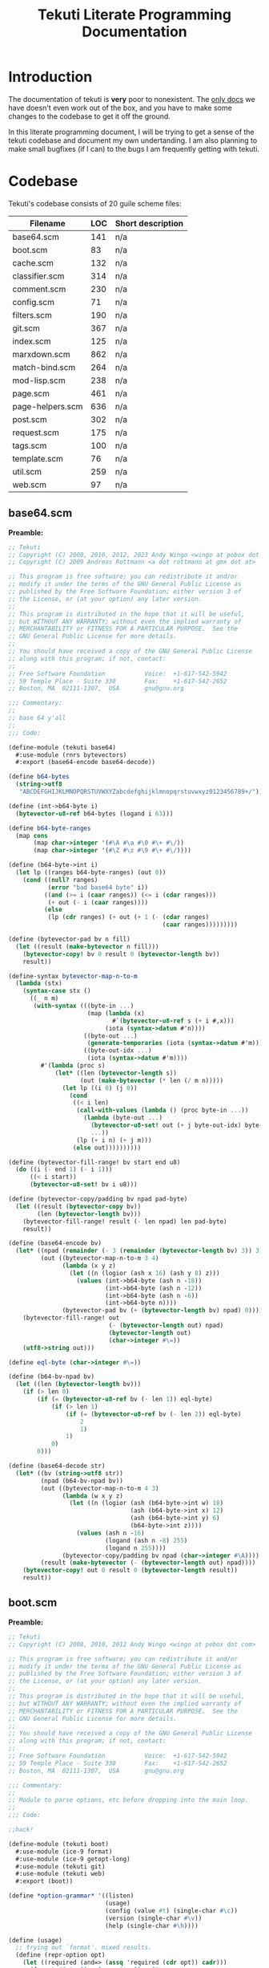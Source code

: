#+title: Tekuti Literate Programming Documentation
#+description: Documentation and source code for the Tekuti blogging engine

* Introduction

The documentation of tekuti is *very* poor to nonexistent.  The [[https://wingolog.org/projects/tekuti/][only
docs]] we have doesn't even work out of the box, and you have to make
some changes to the codebase to get it off the ground.

In this literate programming document, I will be trying to get a sense
of the tekuti codebase and document my own undertanding.  I am also
planning to make small bugfixes (if I can) to the bugs I am frequently
getting with tekuti.

* Codebase

Tekuti's codebase consists of 20 guile scheme files:

#+name: Scheme files in the Tekuti codebase
| Filename         | LOC | Short description |
|------------------+-----+-------------------|
| base64.scm       | 141 | n/a               |
| boot.scm         |  83 | n/a               |
| cache.scm        | 132 | n/a               |
| classifier.scm   | 314 | n/a               |
| comment.scm      | 230 | n/a               |
| config.scm       |  71 | n/a               |
| filters.scm      | 190 | n/a               |
| git.scm          | 367 | n/a               |
| index.scm        | 125 | n/a               |
| marxdown.scm     | 862 | n/a               |
| match-bind.scm   | 264 | n/a               |
| mod-lisp.scm     | 238 | n/a               |
| page.scm         | 461 | n/a               |
| page-helpers.scm | 636 | n/a               |
| post.scm         | 302 | n/a               |
| request.scm      | 175 | n/a               |
| tags.scm         | 100 | n/a               |
| template.scm     |  76 | n/a               |
| util.scm         | 259 | n/a               |
| web.scm          |  97 | n/a               |

** base64.scm

*Preamble:*
#+name: preamble
#+begin_src scheme :tangle ./tekuti/base64.scm :mkdirp yes
;; Tekuti
;; Copyright (C) 2008, 2010, 2012, 2023 Andy Wingo <wingo at pobox dot com>
;; Copyright (C) 2009 Andreas Rottmann <a dot rottmann at gmx dot at>

;; This program is free software; you can redistribute it and/or
;; modify it under the terms of the GNU General Public License as
;; published by the Free Software Foundation; either version 3 of
;; the License, or (at your option) any later version.
;;
;; This program is distributed in the hope that it will be useful,
;; but WITHOUT ANY WARRANTY; without even the implied warranty of
;; MERCHANTABILITY or FITNESS FOR A PARTICULAR PURPOSE.  See the
;; GNU General Public License for more details.
;;
;; You should have received a copy of the GNU General Public License
;; along with this program; if not, contact:
;;
;; Free Software Foundation           Voice:  +1-617-542-5942
;; 59 Temple Place - Suite 330        Fax:    +1-617-542-2652
;; Boston, MA  02111-1307,  USA       gnu@gnu.org

;;; Commentary:
;;
;; base 64 y'all
;;
;;; Code:
#+end_src

#+begin_src scheme :tangle ./tekuti/base64.scm :mkdirp yes
(define-module (tekuti base64)
  #:use-module (rnrs bytevectors)
  #:export (base64-encode base64-decode))

(define b64-bytes
  (string->utf8
   "ABCDEFGHIJKLMNOPQRSTUVWXYZabcdefghijklmnopqrstuvwxyz0123456789+/"))

(define (int->b64-byte i)
  (bytevector-u8-ref b64-bytes (logand i 63)))

(define b64-byte-ranges
  (map cons
       (map char->integer '(#\A #\a #\0 #\+ #\/))
       (map char->integer '(#\Z #\z #\9 #\+ #\/))))

(define (b64-byte->int i)
  (let lp ((ranges b64-byte-ranges) (out 0))
    (cond ((null? ranges)
           (error "bad base64 byte" i))
          ((and (>= i (caar ranges)) (<= i (cdar ranges)))
           (+ out (- i (caar ranges))))
          (else
           (lp (cdr ranges) (+ out (+ 1 (- (cdar ranges)
                                           (caar ranges)))))))))

(define (bytevector-pad bv n fill)
  (let ((result (make-bytevector n fill)))
    (bytevector-copy! bv 0 result 0 (bytevector-length bv))
    result))

(define-syntax bytevector-map-n-to-m
  (lambda (stx)
    (syntax-case stx ()
      ((_ n m)
       (with-syntax (((byte-in ...)
                      (map (lambda (x)
                             #`(bytevector-u8-ref s (+ i #,x)))
                           (iota (syntax->datum #'n))))
                     ((byte-out ...)
                      (generate-temporaries (iota (syntax->datum #'m))))
                     ((byte-out-idx ...)
                      (iota (syntax->datum #'m))))
         #'(lambda (proc s)
             (let* ((len (bytevector-length s))
                    (out (make-bytevector (* len (/ m n)))))
               (let lp ((i 0) (j 0))
                 (cond
                  ((< i len)
                   (call-with-values (lambda () (proc byte-in ...))
                     (lambda (byte-out ...)
                       (bytevector-u8-set! out (+ j byte-out-idx) byte-out)
                       ...))
                   (lp (+ i n) (+ j m)))
                  (else out))))))))))

(define (bytevector-fill-range! bv start end u8)
  (do ((i (- end 1) (- i 1)))
      ((< i start))
      (bytevector-u8-set! bv i u8)))

(define (bytevector-copy/padding bv npad pad-byte)
  (let ((result (bytevector-copy bv))
        (len (bytevector-length bv)))
    (bytevector-fill-range! result (- len npad) len pad-byte)
    result))

(define (base64-encode bv)
  (let* ((npad (remainder (- 3 (remainder (bytevector-length bv) 3)) 3))
         (out ((bytevector-map-n-to-m 3 4)
               (lambda (x y z)
                 (let ((n (logior (ash x 16) (ash y 8) z)))
                   (values (int->b64-byte (ash n -18))
                           (int->b64-byte (ash n -12))
                           (int->b64-byte (ash n -6))
                           (int->b64-byte n))))
               (bytevector-pad bv (+ (bytevector-length bv) npad) 0))))
    (bytevector-fill-range! out
                            (- (bytevector-length out) npad)
                            (bytevector-length out)
                            (char->integer #\=))
    (utf8->string out)))

(define eql-byte (char->integer #\=))

(define (b64-bv-npad bv)
  (let ((len (bytevector-length bv)))
    (if (> len 0)
        (if (= (bytevector-u8-ref bv (- len 1)) eql-byte)
            (if (> len 1)
                (if (= (bytevector-u8-ref bv (- len 2)) eql-byte)
                    2
                    1)
                1)
            0)
        0)))

(define (base64-decode str)
  (let* ((bv (string->utf8 str))
         (npad (b64-bv-npad bv))
         (out ((bytevector-map-n-to-m 4 3)
               (lambda (w x y z)
                 (let ((n (logior (ash (b64-byte->int w) 18)
                                  (ash (b64-byte->int x) 12)
                                  (ash (b64-byte->int y) 6)
                                  (b64-byte->int z))))
                   (values (ash n -16)
                           (logand (ash n -8) 255)
                           (logand n 255))))
               (bytevector-copy/padding bv npad (char->integer #\A))))
         (result (make-bytevector (- (bytevector-length out) npad))))
    (bytevector-copy! out 0 result 0 (bytevector-length result))
    result))

#+end_src

** boot.scm
:PROPERTIES:
:CUSTOM_ID: bootscm
:END:

*Preamble:*
#+name: preamble
#+begin_src scheme :tangle ./tekuti/boot.scm :mkdirp yes
;; Tekuti
;; Copyright (C) 2008, 2010, 2012 Andy Wingo <wingo at pobox dot com>

;; This program is free software; you can redistribute it and/or
;; modify it under the terms of the GNU General Public License as
;; published by the Free Software Foundation; either version 3 of
;; the License, or (at your option) any later version.
;;
;; This program is distributed in the hope that it will be useful,
;; but WITHOUT ANY WARRANTY; without even the implied warranty of
;; MERCHANTABILITY or FITNESS FOR A PARTICULAR PURPOSE.  See the
;; GNU General Public License for more details.
;;
;; You should have received a copy of the GNU General Public License
;; along with this program; if not, contact:
;;
;; Free Software Foundation           Voice:  +1-617-542-5942
;; 59 Temple Place - Suite 330        Fax:    +1-617-542-2652
;; Boston, MA  02111-1307,  USA       gnu@gnu.org

;;; Commentary:
;;
;; Module to parse options, etc before dropping into the main loop.
;;
;;; Code:
#+end_src

#+begin_src scheme :tangle ./tekuti/boot.scm :mkdirp yes
;;hack!

(define-module (tekuti boot)
  #:use-module (ice-9 format)
  #:use-module (ice-9 getopt-long)
  #:use-module (tekuti git)
  #:use-module (tekuti web)
  #:export (boot))

(define *option-grammar* '((listen)
                           (usage)
                           (config (value #t) (single-char #\c))
                           (version (single-char #\v))
                           (help (single-char #\h))))

(define (usage)
  ;; trying out `format'. mixed results.
  (define (repr-option opt)
    (let ((required (and=> (assq 'required (cdr opt)) cadr)))
      (format #f "~:[[~;~]--~a~@*~:[]~;~]"
              (assq 'required? (cdr opt)) (car opt))))

  (format #t "usage: tekuti ~{~a~^ ~}~%"
          (map repr-option *option-grammar*)))

(define (version)
  (format #t "tekuti version 0.1"))

;; krap code
(define (parse-options args)
  (let ((opts (getopt-long args *option-grammar*)))
    (if (or (option-ref opts 'usage #f)
            (option-ref opts 'help #f)
            (not (null? (option-ref (cdr opts) '() '()))))
        (begin
          (usage)
          (exit 0)))
    (if (option-ref opts 'version #f)
        (begin
          (version)
          (exit 0)))
    (if (option-ref opts 'listen #f)
        ((@ (system repl server) spawn-server)))
    opts))
#+end_src

*** boot
:PROPERTIES:
:CUSTOM_ID: boot
:END:

Ensures that there is a bare git repo for the user's Tekuti blog.  And
gets the prgoram enter its [[#main-loop][main-loop]].

#+begin_src scheme :tangle ./tekuti/boot.scm :mkdirp yes
(define (boot args)
  (setlocale LC_ALL "")
  (let ((options (parse-options args)))
    (let ((config (option-ref options 'config #f)))
      (if config
          (let ((config-module (resolve-module '(tekuti config))))
            (save-module-excursion
             (lambda ()
               (set-current-module config-module)
               (primitive-load config))))))
    (ensure-git-repo)
    (main-loop)))

#+end_src

** cache.scm

*Preamble:*
#+name: preamble
#+begin_src scheme :tangle ./tekuti/cache.scm :mkdirp yes
;; Tekuti
;; Copyright (C) 2010, 2012 Andy Wingo <wingo at pobox dot com>

;; This program is free software; you can redistribute it and/or
;; modify it under the terms of the GNU General Public License as
;; published by the Free Software Foundation; either version 3 of
;; the License, or (at your option) any later version.
;;
;; This program is distributed in the hope that it will be useful,
;; but WITHOUT ANY WARRANTY; without even the implied warranty of
;; MERCHANTABILITY or FITNESS FOR A PARTICULAR PURPOSE.  See the
;; GNU General Public License for more details.
;;
;; You should have received a copy of the GNU General Public License
;; along with this program; if not, contact:
;;
;; Free Software Foundation           Voice:  +1-617-542-5942
;; 59 Temple Place - Suite 330        Fax:    +1-617-542-2652
;; Boston, MA  02111-1307,  USA       gnu@gnu.org

;;; Commentary:
;;
;; A simple response cache.  The model is that all request-response
;; pairs that the cache sees are fresh and valid.  The application can
;; invalidate the cache simply by creating a new empty cache.
;;
;;; Code:
#+end_src

#+begin_src scheme :tangle ./tekuti/cache.scm :mkdirp yes
(define-module (tekuti cache)
  #:use-module (tekuti util)
  #:use-module (web request)
  #:use-module (web response)
  #:use-module (srfi srfi-19)
  #:export (make-empty-cache
            cached-response-and-body
            update-cache))

(define (cacheable-request? request)
  (and (memq (request-method request) '(GET HEAD))
       (not (request-authorization request))
       ;; We don't cache these conditional requests; just
       ;; if-modified-since and if-none-match.
       (not (request-if-match request))
       (not (request-if-range request))
       (not (request-if-unmodified-since request))))

(define (cacheable-response? response)
  (and (not (memq 'no-cache (response-pragma response)))
       (not (member '(no-cache . #t) (response-cache-control response)))
       (memq (response-code response) '(200 301 304 404 410))
       (null? (response-vary response))))

(define (make-empty-cache)
  '())

(define-syntax build-headers
  (syntax-rules ()
    ((_ k v-exp rest ...)
     (let ((v v-exp))
       (let ((tail (build-headers rest ...)))
         (if v
             (acons 'k v tail)
             tail))))
    ((_ tail)
     tail)))

(define (make-entry request response body)
  (let ((uri (request-uri request))
        (method (request-method request)))
    (case (response-code response)
      ((304)
       (lambda (request)
         (and (equal? (request-uri request) uri)
              (eq? (request-method request) method)
              (let ((request-etags (request-if-none-match request))
                    (since (request-if-modified-since request)))
                (and
                 ;; Only return a 304 if the request is conditional.
                 (or request-etags since)
                 ;; If the request specifies an etag set, honor it.
                 (or (not request-etags)
                     (and (list? request-etags)
                          (member (response-etag response) request-etags)))
                 ;; Likewise for if-modified-since.
                 (or (not since)
                     (let ((last-modified (response-last-modified response)))
                       (and last-modified
                            (time<=? (date->time-utc last-modified)
                                     (date->time-utc since)))))))
              (cons response body))))
      ((200)
       (lambda (request)
         (and (equal? (request-uri request) uri)
              (eq? (request-method request) method)
              (or (let ((last-modified (response-last-modified response))
                        (since (request-if-modified-since request))
                        (etag (response-etag response))
                        (match (request-if-none-match request)))
                    (and (or since match)
                         (or (not since)
                             (and last-modified
                                  (time<=? (date->time-utc last-modified)
                                           (date->time-utc since))))
                         (or (not match)
                             (and etag (list? match) (member etag match)))
                         (cons (build-response
                                #:code 304
                                #:headers (build-headers
                                           etag etag
                                           last-modified last-modified
                                           date (current-date)
                                           '()))
                               #f)))
                  (cons response body)))))
      (else
       (lambda (request)
         (and (equal? (request-uri request) uri)
              (eq? (request-method request) method)
              (cons response body)))))))

(define (cached-response-and-body cache request)
  (and cache
       (cacheable-request? request)
       (or-map (lambda (entry) (entry request))
               cache)))

(define (update-cache cache request response body)
  (if (and (cacheable-request? request)
           (cacheable-response? response))
      (cons (make-entry request response body)
            (take-max (or cache '()) 19))
      (or cache '())))

#+end_src

** classifier.scm

*Preamble:*
#+name: preamble
#+begin_src scheme :tangle ./tekuti/classifier.scm :mkdirp yes
;; Tekuti
;; Copyright (C) 2008, 2010, 2012, 2022 Andy Wingo <wingo at pobox dot com>

;; This program is free software; you can redistribute it and/or
;; modify it under the terms of the GNU General Public License as
;; published by the Free Software Foundation; either version 3 of
;; the License, or (at your option) any later version.
;;
;; This program is distributed in the hope that it will be useful,
;; but WITHOUT ANY WARRANTY; without even the implied warranty of
;; MERCHANTABILITY or FITNESS FOR A PARTICULAR PURPOSE.  See the
;; GNU General Public License for more details.
;;
;; You should have received a copy of the GNU General Public License
;; along with this program; if not, contact:
;;
;; Free Software Foundation           Voice:  +1-617-542-5942
;; 59 Temple Place - Suite 330        Fax:    +1-617-542-2652
;; Boston, MA  02111-1307,  USA       gnu@gnu.org

;;; Commentary:
;;
;; Comments -- pulling them out of the database, and making new ones.
;;
;;; Code:
#+end_src

#+begin_src scheme :tangle ./tekuti/classifier.scm :mkdirp yes
(define-module (tekuti classifier)
  #:use-module (tekuti comment)
  #:use-module (tekuti filters)
  #:use-module (tekuti git)
  #:use-module (tekuti util)
  #:use-module (ice-9 match)
  #:use-module (srfi srfi-11)
  #:use-module (srfi srfi-9)
  #:export (reindex-legit-comments
            reindex-bogus-comments
            reindex-classifier
            comment-is-bogus?))

(define (tokenize-comment comment)
  (define (decorate-tokens decorator tokens)
    (map (lambda (token) (string-append decorator token)) tokens))
  (define (tokenize exp)
    (match exp
      ((or () #f) '())
      ((? string?) (string-tokenize exp char-set:letter+digit))
      (((or 'comment 'div 'p) . body)
       (tokenize body))
      (((? symbol? tag) . body)
       (decorate-tokens (string-append (symbol->string tag) ".")
                        (tokenize body)))
      ((head . tail) (append (tokenize head) (tokenize tail)))
      (_ (pk 'what exp comment) '())))
  (tokenize
   `(comment
     (author ,(assq-ref comment 'author))
     (email ,(assq-ref comment 'author_email))
     (url ,(assq-ref comment 'author_url))
     ,(let ((format (or (assq-ref comment 'format) 'wordpress))
            (raw (assq-ref comment 'raw-content)))
        (or (case format
              ((wordpress) (false-if-exception (wordpress->sxml raw)))
              ((marxdown) (false-if-exception (marxdown->sxml raw)))
              (else `(pre ,raw)))
            `(pre ,raw))))))

(define (fold-features comment f seed)
  (let lp ((tokens (tokenize-comment comment)) (seed seed))
    (define (make-3-gram a b c)
      (string-append a " " (or b "") " " (or c "")))
    (define (make-2-gram a b)
      (string-append a " " (or b "")))
    (define (make-1-gram a)
      a)
    (match tokens
      ((a . tokens)
       (lp tokens
           (or (f (match tokens
                    ((b c . _) (make-3-gram a b c))
                    ((b) (make-3-gram a b #f))
                    (() (make-3-gram a #f #f)))
                  (or (f (match tokens
                           ((b . _) (make-2-gram a b))
                           (() (make-2-gram a #f)))
                         (f (make-1-gram a)
                            seed))
                      seed))
               (f (make-1-gram a)
                  seed))))
      (() seed))))

(define (count-features comments)
  (let ((counts (make-hash-table)))
    (hash-for-each
     (lambda (comment-sha1 comment-name)
       (fold-features (blob->comment comment-name comment-sha1)
                      (lambda (feature counts)
                        (add-feature! counts feature)
                        counts)
                      counts))
     comments)
    counts))

;; A feature's bogosity is the probability that a bogus document
;; contains that feature, divided by the probability that a legit
;; document contains the feature.
(define (compute-log-bogosities legit-features bogus-features)
  (define (feature-count table)
    (hash-fold (lambda (feature count sum) (+ count sum)) 0 table))
  (let ((total-bogus-features (feature-count bogus-features))
        (total-legit-features (feature-count legit-features))
        (log-bogosities (make-hash-table)))
    (hash-for-each
     (lambda (feature bogus-count)
       (let ((legit-count (hash-ref legit-features feature 0)))
         (hash-set! log-bogosities feature
                    (log (/ (/ (+ bogus-count 0.001) total-bogus-features)
                            (/ (+ legit-count 0.001) total-legit-features))))))
     bogus-features)
    (hash-for-each
     (lambda (feature legit-count)
       (let ((bogus-count (hash-ref bogus-features feature)))
         (unless bogus-count
           (hash-set! log-bogosities feature
                      (log (/ (/ 0.01 total-bogus-features)
                              (/ (+ legit-count 0.01) total-legit-features)))))))
     legit-features)
    log-bogosities))

(define (update-bogosities! log-bogosities changed-features
                            legit-features bogus-features)
  (define (feature-count table)
    (hash-fold (lambda (feature count sum) (+ count sum)) 0 table))
  (let ((total-bogus-features (feature-count bogus-features))
        (total-legit-features (feature-count legit-features)))
    (hash-for-each
     (lambda (feature _)
       (let ((bogus-count (hash-ref bogus-features feature))
             (legit-count (hash-ref legit-features feature 0)))
	 (cond
	  (bogus-count
           (hash-set! log-bogosities feature
                      (log (/ (/ (+ bogus-count 0.001) total-bogus-features)
			      (/ (+ legit-count 0.001) total-legit-features)))))
          (else
	   (hash-set! log-bogosities feature
                      (log (/ (/ 0.01 total-bogus-features)
                              (/ (+ legit-count 0.01) total-legit-features))))))))
     changed-features)))

(define (compute-bogus-probability comment log-bogosities bogus-prior
                                   feature-limit)
  (let ((v (make-vector feature-limit 0.0)))
    (define (add-bogosity! log-bogosity)
      (let ((mag (abs log-bogosity)))
        (when (< (abs (vector-ref v 0)) mag)
          (let lp ((idx 0))
            (let ((next (1+ idx)))
              (cond
               ((and (< next (vector-length v))
                     (< (abs (vector-ref v next)) mag))
                (vector-set! v idx (vector-ref v next))
                (lp (1+ idx)))
               (else
                (vector-set! v idx log-bogosity))))))))
    (fold-features comment
                   (lambda (feature _)
                     (add-bogosity! (hash-ref log-bogosities feature 0.0)))
                   #f)
    (let* ((ratio (exp (+ (log (/ bogus-prior (- 1.0 bogus-prior)))
                          (apply + (vector->list v))))))
      (/ ratio (+ ratio 1.0)))))

(define (compute-differing-comments old-master new-master)
  ;; sha1 -> name
  (define (compute-hash-diff old new)
    (let ((removed (make-hash-table))
          (added (make-hash-table)))
      (hash-for-each (lambda (post-sha1 post-name)
                       (unless (hash-ref new post-sha1)
                         (hash-set! removed post-sha1 post-name)))
                     old)
      (hash-for-each (lambda (post-sha1 post-name)
                       (unless (hash-ref old post-sha1)
                         (hash-set! added post-sha1 post-name)))
                     new)
      (values removed added)))
  (define* (git-ls-tree->hash ref kind #:optional (out (make-hash-table)))
    (for-each
     (match-lambda
       ((name sha1 (? (lambda (x) (eq? x kind))))
        (hash-set! out sha1 name)))
     (git-ls-tree ref #f))
    out)
  (let ((old-post-trees (git-ls-tree->hash old-master 'tree))
        (new-post-trees (git-ls-tree->hash new-master 'tree)))
    (let-values (((removed-post-trees added-post-trees)
                  (compute-hash-diff old-post-trees new-post-trees)))
      (let ((old-comments (make-hash-table))
            (new-comments (make-hash-table)))
        (hash-for-each
         (lambda (sha1 name)
           (git-ls-tree->hash (string-append sha1 ":comments") 'blob
                              old-comments))
         removed-post-trees)
        (hash-for-each
         (lambda (sha1 name)
           (git-ls-tree->hash (string-append sha1 ":comments") 'blob
                              new-comments))
         added-post-trees)
        (compute-hash-diff old-comments new-comments)))))

(define (reindex-legit-comments old-index index)
  (let ((old-legit-comments (assq-ref old-index 'legit-comments))
        (old-master (assq-ref old-index 'master))
        (new-master (assq-ref index 'master)))
    (if old-legit-comments
        (let-values (((removed added)
                      (compute-differing-comments old-master new-master)))
          (hash-for-each (lambda (k v)
                           (hash-remove! old-legit-comments k))
                         removed)
          (hash-for-each (lambda (k v)
                           (hash-set! old-legit-comments k v))
                         added)
          old-legit-comments)
        (compute-legit-comments new-master))))

(define (reindex-bogus-comments old-index index)
  (let ((old-bogus-comments (assq-ref old-index 'bogus-comments))
        (old-classifier (assq-ref old-index 'classifier))
        (old-master (assq-ref old-index 'master))
        (new-master (assq-ref index 'master)))
    (if old-bogus-comments
        (let-values (((removed added)
                      (compute-differing-comments old-master new-master)))
          (hash-for-each (lambda (k v)
                           (hash-remove! old-bogus-comments k))
                         added)
          (hash-for-each (lambda (k v)
                           (hash-set! old-bogus-comments k v))
                         removed)
          old-bogus-comments)
        (compute-bogus-comments new-master (assq-ref index 'legit-comments)))))

(define-record-type <classifier>
  (make-classifier legit-prior legit-features bogus-features bogosities)
  classifier?
  (legit-prior classifier-legit-prior)
  (legit-features classifier-legit-features)
  (bogus-features classifier-bogus-features)
  (bogosities classifier-bogosities))

(define (rebuild-classifier legit-comments bogus-comments)
  (format #t "Rebuilding bogus comment classifier...\n")
  (with-time-debugging
   (let* ((legit-count (hash-count (const #t) legit-comments))
          (bogus-count (hash-count (const #t) bogus-comments))
          (legit-prior (/ legit-count (+ legit-count bogus-count 0.0)))
          (legit-features (count-features legit-comments))
          (bogus-features (count-features bogus-comments))
          (bogosities (compute-log-bogosities legit-features bogus-features)))
     (make-classifier legit-prior legit-features bogus-features bogosities))))

(define* (add-feature! features feature #:optional (count 1))
  (let ((h (hash-create-handle! features feature 0)))
    (set-cdr! h (+ (cdr h) count))))

(define* (remove-feature! features feature #:optional (count 1))
  (let ((h (hash-get-handle features feature)))
    (when h
      (set-cdr! h (- (cdr h) count)))))

(define (reindex-classifier old-index index)
  (match (assq-ref old-index 'classifier)
    (#f
     (rebuild-classifier (assq-ref index 'legit-comments)
                         (assq-ref index 'bogus-comments)))
    ((and classifier
          ($ <classifier> legit-prior legit-features bogus-features bogosities))
     (let-values (((removed added)
                   (compute-differing-comments (assq-ref old-index 'master)
                                               (assq-ref index 'master))))
       (let ((removed-features (count-features removed))
             (added-features (count-features added)))
         ;; If a comment passes the spam filter, it gets added, and is
         ;; presumed legitimate.  It could then be reverted, in which
         ;; case we should remove its features from the legitimate count
         ;; and add them to the bogus count.
         (hash-for-each (lambda (k v)
                          (remove-feature! legit-features k v)
                          (add-feature! bogus-features k v))
                        removed-features)
         (hash-for-each (lambda (k v)
                          ;; Asymmetry with removed-features; the
                          ;; comment wasn't previously marked bogus, so
                          ;; we just add its features to the legit set.
                          (add-feature! legit-features k v))
                        added-features)
         (update-bogosities! bogosities removed-features
                             legit-features bogus-features)
         (update-bogosities! bogosities added-features
                             legit-features bogus-features)))
     classifier)))

(define* (comment-bogus-probability classifier comment #:key (feature-limit 20))
  (let* ((log-bogosities (classifier-bogosities classifier))
         (bogus-prior (- 1.0 (classifier-legit-prior classifier))))
    (compute-bogus-probability comment log-bogosities
                               bogus-prior feature-limit)))

(define* (comment-is-bogus? index comment #:key (threshold 0.5))
  (let ((classifier (assq-ref index 'classifier)))
    (> (comment-bogus-probability classifier comment) threshold)))

#+end_src

** comment.scm

*Preamble:*
#+name: preamble
#+begin_src scheme :tangle ./tekuti/comment.scm :mkdirp yes
;; Tekuti
;; Copyright (C) 2008, 2010, 2012, 2022, 2023 Andy Wingo <wingo at pobox dot com>

;; This program is free software; you can redistribute it and/or
;; modify it under the terms of the GNU General Public License as
;; published by the Free Software Foundation; either version 3 of
;; the License, or (at your option) any later version.
;;
;; This program is distributed in the hope that it will be useful,
;; but WITHOUT ANY WARRANTY; without even the implied warranty of
;; MERCHANTABILITY or FITNESS FOR A PARTICULAR PURPOSE.  See the
;; GNU General Public License for more details.
;;
;; You should have received a copy of the GNU General Public License
;; along with this program; if not, contact:
;;
;; Free Software Foundation           Voice:  +1-617-542-5942
;; 59 Temple Place - Suite 330        Fax:    +1-617-542-2652
;; Boston, MA  02111-1307,  USA       gnu@gnu.org

;;; Commentary:
;;
;; Comments -- pulling them out of the database, and making new ones.
;;
;;; Code:
#+end_src

#+begin_src scheme :tangle ./tekuti/comment.scm :mkdirp yes
;;hack!
(define-module (tekuti comment)
  #:use-module (tekuti git)
  #:use-module (tekuti util)
  #:use-module (tekuti filters)
  #:use-module (tekuti post)
  #:use-module (ice-9 match)
  #:use-module (srfi srfi-1)
  #:use-module (srfi srfi-19)
  #:use-module (sxml transform)
  #:use-module (tekuti match-bind)
  #:export (blob->comment comment-sxml-content comment-timestamp
            comment-readable-date bad-new-comment-post?
            parse-new-comment make-new-comment delete-comment
            compute-legit-comments compute-bogus-comments))

(define *comment-spec*
  `((timestamp . ,string->number)
    (format . ,string->symbol)))

(define (blob->comment encoded-name sha1)
  (let ((blob (git "show" sha1)))
    (match-bind
     "\n\n(.*)$" blob (_ content)
     (append
      `((raw-content . ,content)
        (sha1 . ,sha1)
        (key . ,encoded-name))
      (match-lines (substring blob 0 (- (string-length blob)
                                        (string-length _)))
                   "^([^: ]+): +(.*)$" (_ k v)
                   (let* ((k (string->symbol k))
                          (parse (or (assq-ref *comment-spec* k) identity)))
                     (cons k (parse v))))))))

(define (comment-readable-date comment)
  (let ((date (time-utc->date
               (make-time time-utc 0 (assq-ref comment 'timestamp)))))
    (date->string date "~e ~B ~Y ~l:~M ~p")))

(define (comment-raw-content comment)
  (assq-ref comment 'raw-content))

(define (neutralize-links sxml)
  (pre-post-order
   sxml
   `((a . ,(lambda sxml
             (match sxml
               (('a ('@ . attrs) . body)
                `(a (@ (rel "external nofollow") . ,attrs) . ,body)))))
     (*default* . ,(lambda sxml sxml))
     (*text* . ,(lambda (tag text) text)))))

(define (comment-sxml-content comment)
  `(li (@ (class "comment") (id ,(assq-ref comment 'key)))
       (header
        (cite ,(let ((url (assq-ref comment 'author_url))
                     (name (assq-ref comment 'author)))
                 (if (and url (not (string-null? url)))
                     `(a (@ (href ,url) (rel "external nofollow")) ,name)
                     name)))
        " says:"
        (aside (a (@ (href ,(string-append "#" (assq-ref comment 'key))))
                  ,(comment-readable-date comment))))
       ,(neutralize-links
         (let ((format (or (assq-ref comment 'format) 'wordpress)))
           ((case format
              ((wordpress) wordpress->sxml)
              ((marxdown) marxdown->sxml)
              (else (lambda (text) `(pre ,text))))
            (comment-raw-content comment))))))

(define (comment-timestamp comment-alist)
  (or (assq-ref comment-alist 'timestamp) #f))

(define (bad-email? x)
  (if (emailish? x)
      #f
      `(p "Please pretend to specify a valid email address.")))

(define (bad-url? x)
  (if (or (string-null? x) (urlish? x))
      #f
      `(p "Bad URL. (Only http and https are allowed.)")))

(define (bad-number? x)
  (match (string->number x)
    (#f '(p "Bad number. Give me something that Scheme's "
            (tt "string->number") " will like."))
    (n (if (and (real? n) (<= 34 n 42))
           #f
           '(p "Number not between 34 and 42.")))))

(define *new-comment-spec*
  `(("author" ,(lambda (x) #f))
    ("email" ,bad-email?)
    ("url" ,bad-url?)
    ("comment" ,bad-user-submitted-marxdown?)
    ("x" ,bad-number?)
    ("submit" ,(lambda (x) #f))))

(define (bad-new-comment-post? post-data)
  (or (or-map (lambda (pair)
                (and (not (assoc (car pair) *new-comment-spec*))
                     `(p "Bad post data: " ,(car pair))))
              post-data)
      (or-map (lambda (pair)
                (and (not (assoc (car pair) post-data))
                     `(p "Incomplete post data:" ,(car pair))))
              *new-comment-spec*)
      (or-map (lambda (pair)
                ((cadr pair) (assoc-ref post-data (car pair))))
              *new-comment-spec*)))

(define de-newline (s///g "[\n\r]" " "))

(define (parse-new-comment post-data)
  (let ((content (assoc-ref post-data "comment"))
        (author (assoc-ref post-data "author"))
        (email (assoc-ref post-data "email"))
        (url (assoc-ref post-data "url")))
    `((timestamp . ,(time-second (current-time)))
      (author . ,(de-newline author))
      (author_email . ,email)
      (author_url . ,url)
      (format . marxdown)
      (raw-content . ,content))))

(define (make-new-comment key title comment)
  (let ((sha1 (with-output-to-blob
               (for-each
                (match-lambda
                  ((k . v)
                   (unless (eq? k 'raw-content)
                     (format #t "~a: ~a\n" k v))))
                comment)
               (display "\n")
               (display (assq-ref comment 'raw-content))))
        (message (format #f "comment on \"~a\" by ~a" title
                         (assq-ref comment 'author))))
    (git-update-ref
     "refs/heads/master"
     (lambda (master)
       (git-commit-tree (munge-tree1 master
                                     'create
                                     (list key "comments")
                                     (list sha1 sha1 'blob))
                        master message #f))
     5)))

(define (delete-comment post id)
  (let ((key (post-key post))
        (message (format #f "~a on \"~a\"" "comment deleted" (post-title post))))
    (git-update-ref "refs/heads/master"
                  (lambda (master)
                    (git-commit-tree (munge-tree1 master
                                                  'delete
                                                  `(,key "comments")
                                                  `(,id))
                                     master message #f))
                  5)))

(define (compute-legit-comments master-ref)
  ;; sha1 -> #t
  (define legit (make-hash-table))
  (pk 'computing-legit)
  (for-each
   (match-lambda
     ((post-name post-sha1 'tree)
      (for-each
       (match-lambda
         ((comment-name comment-sha1 'blob)
          (hash-set! legit comment-sha1 comment-name)))
       (git-ls-tree (string-append post-sha1 ":comments") #f))))
   (git-ls-tree master-ref #f))
  (pk 'done legit))

(define (compute-bogus-comments master-ref legit)
  ;; sha1 -> #t
  (define visited-trees (make-hash-table))
  (define bogus (make-hash-table))
  (pk 'computing-bogus)
  (fold-commits
   (lambda (rev commit _)
     (pk 'computing-bogus rev)
     (for-each
      (match-lambda
        ((post-name post-sha1 'tree)
         (unless (hash-ref visited-trees post-sha1)
           (hash-set! visited-trees post-sha1 #t)
           (for-each
            (match-lambda
              ((comment-name comment-sha1 'blob)
               (unless (or (hash-ref legit comment-sha1)
                           (hash-ref bogus comment-sha1))
                 (hash-set! bogus comment-sha1 comment-name)))
              (_ #f))
            (git-ls-tree (string-append post-sha1 ":comments") #f))))
        (_ #f))
      (git-ls-tree (assq-ref commit 'tree) #f)))
   (assq-ref (parse-commit master-ref) 'parent)
   #f)
  bogus)

#+end_src

** config.scm

*Preamble:*
#+name: preamble
#+begin_src scheme :tangle ./tekuti/config.scm :mkdirp yes
;; Tekuti
;; Copyright (C) 2008, 2010, 2012, 2014, 2021, 2023 Andy Wingo <wingo at pobox dot com>

;; This program is free software; you can redistribute it and/or
;; modify it under the terms of the GNU General Public License as
;; published by the Free Software Foundation; either version 3 of
;; the License, or (at your option) any later version.
;;
;; This program is distributed in the hope that it will be useful,
;; but WITHOUT ANY WARRANTY; without even the implied warranty of
;; MERCHANTABILITY or FITNESS FOR A PARTICULAR PURPOSE.  See the
;; GNU General Public License for more details.
;;
;; You should have received a copy of the GNU General Public License
;; along with this program; if not, contact:
;;
;; Free Software Foundation           Voice:  +1-617-542-5942
;; 59 Temple Place - Suite 330        Fax:    +1-617-542-2652
;; Boston, MA  02111-1307,  USA       gnu@gnu.org

;;; Commentary:
;;
;; This is the main script that will launch tekuti.
;;
;;; Code:
#+end_src

#+begin_src scheme :tangle ./tekuti/config.scm :mkdirp yes
(define-module (tekuti config)
  #:use-module (tekuti util)
  #:use-module ((sxml ssax) #:select (define-parsed-entity!))
  #:declarative? #f
  #:export (*public-scheme* *public-host* *public-port* *public-path-base*
            *private-host* *private-port* *private-path-base*
            *git-dir* *git* *debug* *admin-user* *admin-pass*
            *css-file* *inline-css* *navbar-links* *navbar-infix*
            *title* *subtitle* *name* *comments-open-window*
            *server-impl* *server-impl-args*))

(define *public-scheme* 'http)
(define *public-host* "127.0.0.1")
(define *public-port* 8080)
(define *public-path-base* '())

(define *private-host* "127.0.0.1")
(define *private-port* 8080)
(define *private-path-base* '())

(define *git-dir* "~/blog.git")
(define *git* "git")
(define *css-file* "/base.css")
(define *inline-css* #f)
(define *navbar-links* '())
(define *navbar-infix* " ")
(define *debug* #t)
(define *admin-user* "admin")
(define *admin-pass* "admin")
(define *title* "My blog")
(define *subtitle* "Just a blog, ok")
(define *name* "Joe Schmo")
(define *comments-open-window* (* 60 60 24 21))

(define *server-impl* 'http)
(define *server-impl-args*
  (lambda () `(#:host ,*private-host* #:port ,*private-port*)))

(define-parsed-entity! 'agrave (string (integer->char 224)))
(define-parsed-entity! 'laquo (string (integer->char 171)))
(define-parsed-entity! 'mdash (string (integer->char 8212)))
(define-parsed-entity! 'nbsp (string (integer->char 160)))
(define-parsed-entity! 'raquo (string (integer->char 187)))
(define-parsed-entity! 'uacute (string (integer->char 250)))

#+end_src

** filters.scm

*Preamble:*
#+name: preamble
#+begin_src scheme :tangle ./tekuti/filters.scm :mkdirp yes
;; Tekuti
;; Copyright (C) 2008, 2010, 2011, 2012, 2022, 2023 Andy Wingo <wingo at pobox dot com>

;; This program is free software; you can redistribute it and/or
;; modify it under the terms of the GNU General Public License as
;; published by the Free Software Foundation; either version 3 of
;; the License, or (at your option) any later version.
;;
;; This program is distributed in the hope that it will be useful,
;; but WITHOUT ANY WARRANTY; without even the implied warranty of
;; MERCHANTABILITY or FITNESS FOR A PARTICULAR PURPOSE.  See the
;; GNU General Public License for more details.
;;
;; You should have received a copy of the GNU General Public License
;; along with this program; if not, contact:
;;
;; Free Software Foundation           Voice:  +1-617-542-5942
;; 59 Temple Place - Suite 330        Fax:    +1-617-542-2652
;; Boston, MA  02111-1307,  USA       gnu@gnu.org

;;; Commentary:
;;
;; This is the main script that will launch tekuti.
;;
;;; Code:
#+end_src

#+begin_src scheme :tangle ./tekuti/filters.scm :mkdirp yes
(define-module (tekuti filters)
  #:use-module (sxml simple)
  #:use-module (sxml transform)
  #:use-module (tekuti marxdown)
  #:use-module (tekuti match-bind)
  #:use-module (tekuti util)
  #:export (wordpress->sxml marxdown->sxml
            *allowed-tags* bad-user-submitted-marxdown?))

(define blocks '(table thead tfoot caption colgroup tbody tr td th div
                 dl dd dt ul ol li pre select form map area blockquote
                 address math style input p h1 h2 h3 h4 h5 h6))

(define (can-contain-p? tag)
  (memq tag '(div li blockquote)))

(define (inline? tag)
  (not (memq tag blocks)))

(define (wpautop tag body)
  (define (pclose p out)
    (if p (cons (cons 'p (reverse p)) out) out))
  (define (scons x p)
    (if (and (string? x) (string-null? x))
        p
        (cons x (or p '()))))
  (define (pbreak p)
    (if p (cons '(br) p) p))

  (let* ((head (if (and (pair? (car body))
                        (eq? (caar body) '@))
                   (list tag (car body))
                   (list tag)))
         (body (if (null? (cdr head)) body (cdr body))))
    (let lp ((p #f) (in body) (out (reverse head)))
      (cond
       ((null? in)
        (reverse (pclose p out)))
       ((string? (car in))
        (match-bind "^([^\n]*)\n(\n*)(.*)$" (car in) (_ head p-or-br? tail)
                    (if (string-null? p-or-br?)
                        (lp (if (string-null? tail)
                                (scons head p)
                                (pbreak (scons head p)))
                            (scons tail (cdr in)) out)
                        (lp #f (scons tail (cdr in))
                            (pclose (scons head p) out)))
                    (lp (scons (car in) p)
                        (cdr in) out)))
       ((inline? (caar in))
        (lp (scons (car in) p) (cdr in) out))
       (else
        (lp #f (cdr in)
            (cons (car in) (pclose p out))))))))

(define (wordpress->sxml text)
  (let ((sxml (cadr (with-input-from-string* (string-append "<div>" text "</div>")
                      xml->sxml))))
    (pre-post-order
     sxml
     `((*default* . ,(lambda (tag . body)
                       (if (can-contain-p? tag)
                           (wpautop tag body)
                           (cons tag body))))
       (*text* . ,(lambda (tag text)
                    text))))))

(define (marxdown->sxml text)
  (smarxdown->shtml (call-with-input-string text marxdown->smarxdown)))

(define (pre-class? class)
  (string-prefix? "pre-" class))

(define *allowed-tags*
  `((a (href . ,urlish?) title)
    (abbr title)
    (acronym title)
    (b)
    (br)
    (blockquote (cite . ,urlish?))
    (code)
    (em)
    (i)
    (p)
    (pre (class . ,pre-class?))
    (strike)
    (strong)
    (tt)))

(define (compile-sxslt-rules tags)
  (define (ok . body)
    body)
  (define (compile-attribute-rule rule)
    (if (symbol? rule)
        `(,rule . ,ok)
        `(,(car rule) . ,(lambda (tag text)
                           (or ((cdr rule) text)
                               (throw 'bad-attr-value text))
                           (list tag text)))))
  `(,@(map (lambda (spec)
             `(,(car spec)
               ((@ *preorder*
                   . ,(let ((rules `((@ (,@(map compile-attribute-rule
                                                (cdr spec))
                                         (*text*
                                          . ,(lambda (tag text) text))
                                         (*default*
                                          . ,(lambda (tag . body)
                                               (throw 'bad-attr tag))))
                                        . ,ok))))
                        (lambda tree
                          (pre-post-order tree rules)))))
               . ,ok))
           *allowed-tags*)
    (*text* . ,(lambda (tag text)
                 text))
    (*default* . ,(lambda (tag . body)
                    (throw 'bad-tag tag)))))

;; could be better, reflect nesting rules.
(define *valid-xhtml-rules*
  `((div ,(compile-sxslt-rules *allowed-tags*)
         . ,(lambda body body))))

(define (bad-user-submitted-marxdown? x)
  (catch #t
         (lambda ()
           (pre-post-order (marxdown->sxml x) *valid-xhtml-rules*)
           #f)
         (lambda (key . args)
           `(div (p (b "Invalid Marxdown"))
                 (p "The input grammar is essentially Markdown.  However "
                    "there are some differences, notably that e.g. *emph* "
                    "blocks need to be properly closed and that any "
                    "embedded HTML needs to be well-formed XHTML.")
                 (p "Further information:")
                 ,(case key
                    ((parser-error)
                     `(div
                       (p "Valid XHTML is required, although it will "
                          "translate single newlines to <br/> elements, "
                          "and multiple newlines to paragraphs.")
                       (p "Usually if you get here it's because you put in a "
                          "malformed XHTML tag.")
                       (p "Another way to get here is if "
                          "you have an unescaped <, >, or & character. Replace "
                          "them with &lt;, &gt;, or &amp;, respectively.")
                       (p (b "Here is the internal error:"))
                       (pre ,(with-output-to-string
                               (lambda () (write args))))))
                    ((bad-tag)
                     `(p "XHTML tag disallowed: " ,(symbol->string (car args))))
                    ((bad-attr)
                     `(p "XHTML attribute disallowed: " ,(symbol->string (car args))))
                    ((bad-attr-value)
                     `(p "XHTML attribute has bad value: " ,(car args)))
                    (else
                     `(section
                       (h4 "Internal error")
                       (pre ,(with-output-to-string
                               (lambda () (write (cons key args))))))))))))

#+end_src

** git.scm

*Preamble:*
#+name: preamble
#+begin_src scheme :tangle ./tekuti/git.scm :mkdirp yes
;; Tekuti
;; Copyright (C) 2008, 2010, 2011, 2012, 2017 Andy Wingo <wingo at pobox dot com>

;; This program is free software; you can redistribute it and/or
;; modify it under the terms of the GNU General Public License as
;; published by the Free Software Foundation; either version 3 of
;; the License, or (at your option) any later version.
;;
;; This program is distributed in the hope that it will be useful,
;; but WITHOUT ANY WARRANTY; without even the implied warranty of
;; MERCHANTABILITY or FITNESS FOR A PARTICULAR PURPOSE.  See the
;; GNU General Public License for more details.
;;
;; You should have received a copy of the GNU General Public License
;; along with this program; if not, contact:
;;
;; Free Software Foundation           Voice:  +1-617-542-5942
;; 59 Temple Place - Suite 330        Fax:    +1-617-542-2652
;; Boston, MA  02111-1307,  USA       gnu@gnu.org

;;; Commentary:
;;
;; Using git's object database as a persistent store.
;;
;;; Code:
#+end_src

*** funcs

#+begin_src scheme :tangle ./tekuti/git.scm :mkdirp yes
(define-module (tekuti git)
  #:use-module (ice-9 rdelim)
  #:use-module (ice-9 popen)
  #:use-module (ice-9 textual-ports)
  #:use-module (tekuti util)
  #:use-module (tekuti config)
  #:use-module (tekuti match-bind)
  #:use-module (rnrs bytevectors)
  #:use-module (ice-9 binary-ports)
  #:use-module ((srfi srfi-1) #:select (filter-map partition
                                        delete-duplicates))
  #:use-module (srfi srfi-34)
  #:use-module (srfi srfi-35)
  #:export (&git-condition git-condition? git-condition-argv
            git-condition-output git-condition-status false-if-git-error

            git git* ensure-git-repo git-ls-tree git-ls-subdirs
            git-mktree git-rev-parse git-hash-object git-update-ref
            git-commit-tree git-rev-list git-revert

            munge-tree munge-tree1 parse-commit commit-utc-timestamp
            fold-commits

            with-output-to-blob with-input-from-blob))


;;;
;;; git conditions
;;;

(define-condition-type &git-condition &condition git-condition?
  (argv git-condition-argv)
  (output git-condition-output)
  (status git-condition-status))

(define-syntax false-if-git-error
  (syntax-rules ()
    ((_ body0 body ...)
     (guard (c ((git-condition? c) #f))
        body0 body ...))))

;;;
;;; running git
;;;

(define *debug* #f)
(define (trc . args)
  (if *debug*
      (apply pk args)
      (car (last-pair args))))

(define (run env input-file args)
  (define (prepend-env args)
    (if (null? env)
        args
        (cons "env" (append env args))))
  (define (redirect-input args)
    (if input-file
        (list "/bin/sh" "-c"
              (string-append (string-join (map shell:quote args) " ")
                             "<" input-file))
        args))
  (let* ((real-args (trc (redirect-input (prepend-env args))))
         (pipe (apply open-pipe* OPEN_READ real-args)) ; TODO: open-pipe* gives unbound variable error
         (output (get-string-all pipe))
         (ret (close-pipe pipe)))
    (case (status:exit-val ret)
      ((0) output)
      (else (trc 'git-error output ret real-args)
            (raise (condition (&git-condition
                               (argv real-args)
                               (output output)
                               (status ret))))))))

(define* (git* args #:key (input #f) (env '()))
  (if input
      (call-with-temp-file
       input
       (lambda (tempname)
         (trc input)
         (run env tempname (cons* *git* "--bare" args))))
      (run env #f (cons* *git* "--bare" args))))

(define (git . args)
  (git* args))

;;;
;;; git commands
;;;

(define (is-dir? path)
  (catch 'system-error
         (lambda () (eq? (stat:type (stat path)) 'directory))
         (lambda args #f)))
#+end_src

*** ensure-git-repo
:PROPERTIES:
:CUSTOM_ID: ensure-git-repo
:END:

This function gets called from [[#boot][boot]] function in the [[#bootscm][boot.scm]] file.

#+begin_src scheme :tangle ./tekuti/git.scm :mkdirp yes
(define (ensure-git-repo)
  (let ((d (expanduser *git-dir*)))
    (if (not (is-dir? d))
        (begin
          (mkdir d)
          (chdir d)
          (git "init")
          (git "update-ref" "refs/heads/master"
               (git-commit-tree (string-trim-both (git* '("mktree") #:input ""))
                                #f "initial commit" #f))) ;TODO: git-commit-tree is the source of the error
        (chdir d))))
#+end_src

*** rest

#+begin_src scheme :tangle ./tekuti/git.scm :mkdirp yes
(define (git-ls-tree treeish path)
  (or (and treeish
           (false-if-git-error
            (match-lines (git "ls-tree" treeish (or path "."))
                         "^(.+) (.+) (.+)\t(.+)$" (_ mode type object name)
                         ;; reversed for assoc
                         (list name object (string->symbol type)))))
      '()))

(define (git-ls-subdirs treeish path)
  (or (and treeish
           (false-if-git-error
            (match-lines (git "ls-tree" treeish (or path "."))
                         "^(.+) tree (.+)\t(.+)$" (_ mode object name)
                         (cons name object))))
      '()))

(define (git-mktree alist)
  (if (null? alist)
      #f
      (string-trim-both
       (git* '("mktree")
             #:input (string-join
                      (map (lambda (l)
                             (format #f
                                     (if (or (null? (cddr l))
                                             (equal? (caddr l) 'blob))
                                         "100644 blob ~a\t~a"
                                         "040000 tree ~a\t~a")
                                     (cadr l) (car l)))
                           alist)
                      "\n" 'suffix)))))

(define (git-rev-parse rev)
  (or (false-if-exception
       (let ((s (string-trim-both (call-with-input-file rev read-line))))
         (and (= (string-length s) 40)
              s)))
      (string-trim-both (git "rev-parse" rev))))

(define (git-rev-list rev n)
  (let lp ((lines (string-split
                   (git "rev-list" "--pretty=format:%ct %s"
                        "-n" (number->string n) rev) #\newline))
           (ret '()))
    (if (or (null? lines)
            (and (null? (cdr lines)) (string-null? (car lines))))
        (reverse ret)
        (lp (cddr lines)
            (let ((line1 (car lines)) (line2 (cadr lines)))
              (match-bind
               "^commit (.*)$" line1 (_ sha1)
               (match-bind
                "^([0-9]+) (.*)$" line2 (_ ts subject)
                (cons `(,sha1 ,(string->number ts) ,subject) ret)
                (error "bad line2" line2))
               (error "bad line1" line1)))))))

(define (git-hash-object contents)
  (string-trim-both
   (git* '("hash-object" "-w" "--stdin") #:input contents)))

(define (git-update-ref refname proc count)
  (let* ((ref (git-rev-parse refname))
         (commit (proc ref)))
    (cond
     ((zero? count)
      (error "my god, we looped 5 times" commit))
     ((false-if-git-error
       (git "update-ref" refname commit ref))
      commit)
     (else
      (pk "failed to update the ref, trying again..." refname)
      (git-update-ref refname proc (1- count))))))
#+end_src

*** git-commit-tree

Creates a git commit object out of the given git tree.  The
[[#ensure-git-repo][ensure-git-repo]] function calls this function with a tree object
created from the empty string =""= when Tekuti creates the bare repo
(by default in =~/blog.git=) for the first time.

#+begin_src scheme :tangle ./tekuti/git.scm :mkdirp yes
(define (git-commit-tree tree parent message timestamp)
  (string-trim-both
   (git* (cons* "commit-tree" tree
                (if parent (list "-p" parent) '()))
         #:input message
         #:env (if timestamp
                   (list "GIT_COMMITTER_NAME=tekuti"
                         "GIT_COMMITTER_EMAIL=tekuti@example.com"
                         "GIT_AUTHOR_NAME=tekuti"
                         "GIT_AUTHOR_EMAIL=tekuti@example.com"
                         (format #f "GIT_COMMITTER_DATE=~a +0100" timestamp)
                         (format #f "GIT_AUTHOR_DATE=~a +0100" timestamp))
                   (list "GIT_COMMITTER_NAME=tekuti"
                         "GIT_COMMITTER_EMAIL=tekuti@example.com"
                         "GIT_AUTHOR_NAME=tekuti"
                         "GIT_AUTHOR_EMAIL=tekuti@example.com")))))
#+end_src

*** rest

#+begin_src scheme :tangle ./tekuti/git.scm :mkdirp yes
;;;
;;; utilities
;;;

;; unused.
(define (patch-blob sha1 patch)
  (call-with-temp-file
   (git "cat-file" "blob" sha1)
   (lambda (orig)
     (run '() patch (list "patch" "-N" "-s" "-u" "-r" "/dev/null" orig))
     (with-output-to-blob
       (display
        (call-with-input-file orig
          (lambda (port)
            (read-delimited "" port))))))))

;; could leave stray comments if the post directory changes. but this is
;; probably the best that we can do, given that git does not track
;; directory renames.
(define (git-commit-reverse-operations sha1)
  (with-input-from-string* (git "diff-tree" "-R" "-r" sha1)
    (lambda ()
      (read-line) ;; throw away the header
      (let lp ((ops '()))
        (let ((line (read-line)))
          (if (eof-object? line)
              ops
              (match-bind
               "^:([0-9]+) ([0-9]+) ([0-9a-f]+) ([0-9a-f]+) (.)\t(.*)$"
               line (_ mode1 mode2 ob1 ob2 op path)
               (let ((head (let ((d (dirname path)))
                                  (if (string=? d ".") '()
                                      (string-split d #\/))))
                     (tail (basename path)))
                 (lp
                  (case (string-ref op 0)
                    ((#\D) (cons `(delete ,head (,tail))
                                 ops))
                    ((#\A) (cons `(create ,head (,tail ,ob2 blob))
                                 ops))
                    ((#\M) (cons* `(delete ,head (,tail))
                                  `(create ,head (,tail ,ob2 blob))
                                  ops)))))
               (error "crack line" line))))))))

(define (git-revert ref sha1)
  (let ((ops (git-commit-reverse-operations sha1)))
    (git-update-ref ref
                    (lambda (master)
                      (git-commit-tree (munge-tree master ops)
                                       master "revert change" #f))
                    5)))

(define (munge-tree1-local dents command arg)
  (define (command-error why)
    (error "munge-tree1-local error" why command arg))
  (let ((dent (assoc (car arg) dents)))
    (git-mktree
     (case command
       ((create) (if dent
                     (command-error 'file-present)
                     (cons arg dents)))
       ((delete) (if dent
                     (delq dent dents)
                     (command-error 'file-not-present)))
       ((rename) (if dent
                     (acons (cadr arg) (cdr dent) (delq dent dents))
                     (command-error 'file-not-present)))
       (else (command-error 'unrecognized))))))

(define (munge-tree1-recursive dents command ldir rdir arg)
  (define (command-error why)
    (error "munge-tree1-recursive error" why command ldir rdir arg))
  (let ((dent (assoc ldir dents)))
    (if (and dent (not (eq? (caddr dent) 'tree)))
        (command-error 'not-a-tree))
    (let ((subtree (and=> dent cadr))
          (other-dents (if dent (delq dent dents) dents)))
      (let ((new (case command
                   ((create)
                    (munge-tree1 subtree command rdir arg))
                   ((delete rename)
                    (if subtree
                        (munge-tree1 subtree command rdir arg)
                        (command-error 'file-not-present)))
                   (else (command-error 'unrecognized)))))
        (git-mktree (if new
                        (cons (list ldir new 'tree) other-dents)
                        other-dents))))))

(define (munge-tree1 treeish command dir arg)
  (let ((dents (git-ls-tree treeish #f)))
    (if (null? dir)
        (munge-tree1-local dents command arg)
        (munge-tree1-recursive dents command (car dir) (cdr dir) arg))))

;; (munge-tree sha1 ((create (key comments) (name sha1 blob))
;;                   (delete (foo bar) (name))
;;                   (rename (baz borky) (from to))))
(define (munge-tree treeish operations)
  (if (null? operations)
      treeish
      (let ((op (car operations)))
        (munge-tree (munge-tree1 treeish (car op) (cadr op) (caddr op))
                    (cdr operations)))))

(define (parse-commit commit)
  (let ((text (git "cat-file" "commit" commit)))
    (match-bind
     "\n\n(.*)$" text (_ message)
     (acons
      'message message
      (match-lines (substring text 0 (- (string-length text) (string-length _)))
                   "^([^ ]+) (.*)$" (_ k v)
                   (cons (string->symbol k) v))))))

(define (fold-commits f rev seed)
  (let lp ((rev (git-rev-parse rev)) (seed seed))
    (if rev
        (let ((commit (parse-commit rev)))
          (lp (assq-ref commit 'parent)
              (f rev commit seed)))
        seed)))

(define (commit-utc-timestamp commit)
  (match-bind
   "^(.*) ([0-9]+) ([+-][0-9]+)" (assq-ref (parse-commit commit) 'committer)
   (_ who ts tz)
   (let ((ts (string->number ts)) (tz (string->number tz)))
     (- ts (* (+ (* (quotient tz 100) 60) (remainder tz 100)) 60)))))

(define (with-output-to-blob* thunk)
  (git-hash-object (with-output-to-string* thunk)))

(define-syntax with-output-to-blob
  (syntax-rules ()
    ((_ f f* ...)
     (with-output-to-blob* (lambda () f f* ...)))))

(define (with-input-from-blob* sha1 thunk)
  (with-input-from-string* (git "show" sha1) thunk))

(define-syntax with-input-from-blob
  (syntax-rules ()
    ((_ sha1 f f* ...)
     (with-input-from-blob* sha1 (lambda () f f* ...)))))

#+end_src

** index.scm

*Preamble:*
#+name: preamble
#+begin_src scheme :tangle ./tekuti/index.scm :mkdirp yes
;; Tekuti
;; Copyright (C) 2008, 2010, 2012 Andy Wingo <wingo at pobox dot com>

;; This program is free software; you can redistribute it and/or
;; modify it under the terms of the GNU General Public License as
;; published by the Free Software Foundation; either version 3 of
;; the License, or (at your option) any later version.
;;
;; This program is distributed in the hope that it will be useful,
;; but WITHOUT ANY WARRANTY; without even the implied warranty of
;; MERCHANTABILITY or FITNESS FOR A PARTICULAR PURPOSE.  See the
;; GNU General Public License for more details.
;;
;; You should have received a copy of the GNU General Public License
;; along with this program; if not, contact:
;;
;; Free Software Foundation           Voice:  +1-617-542-5942
;; 59 Temple Place - Suite 330        Fax:    +1-617-542-2652
;; Boston, MA  02111-1307,  USA       gnu@gnu.org

;;; Commentary:
;;
;; Indexing of the persistent data store.
;;
;;; Code:
#+end_src

#+begin_src scheme :tangle ./tekuti/index.scm :mkdirp yes
(define-module (tekuti index)
  #:use-module (ice-9 match)
  #:use-module ((srfi srfi-1) #:select (fold))
  #:use-module (system repl error-handling)
  #:use-module (tekuti util)
  #:use-module (tekuti git)
  #:use-module (tekuti post)
  #:use-module (tekuti tags)
  #:use-module (tekuti cache)
  #:use-module (tekuti classifier)
  #:export (maybe-reindex read-index update-index))

;; Additionally an index has an "index" field, indicating the commit
;; that it was saved in, and a "master" field, indicating the commit
;; that it indexes.
(define index-specs
  `((master #f ,write ,read)
    (posts ,reindex-posts ,write-hash ,read-hash)
    (posts-by-date ,reindex-posts-by-date ,write ,read)
    (tags ,reindex-tags ,write-hash ,read-hash)
    (legit-comments ,reindex-legit-comments ,write-hash ,read-hash)
    (bogus-comments ,reindex-bogus-comments ,write-hash ,read-hash)
    (classifier ,reindex-classifier #f #f)
    (cache ,(lambda _ (make-empty-cache)) #f #f)))

(define (reindex oldindex master)
  ;; Leave off "index" field.
  (with-time-debugging
   (fold (lambda (spec index)
           (match spec
             ((key reindex write read)
              (acons key (with-time-debugging (begin (pk key) (reindex oldindex index))) index))))
         (acons 'master master '())
         ;; Skip past "master" as we handle that one specially.
         (match index-specs
           ((('master . _) . specs) specs)))))

(define (write-index index oldref)
  (let ((new (git-commit-tree
              (git-mktree
               (let lp ((index index))
                 (match index
                   (() '())
                   (((k . v) . index)
                    (match (assq k index-specs)
                      ((_ reindex write read)
                       (if write
                           (cons (list k (with-output-to-blob (write v)) 'blob)
                                 (lp index))
                           (lp index)))
                      (_ (lp index)))))))
              oldref "reindex\n"
              (commit-utc-timestamp (assq-ref index 'master)))))
    (or (false-if-git-error
         (git "update-ref" "refs/heads/index" new (or oldref "")))
        (warn "could not update indexes ref"))
    new))

(define (read-index)
  (pk 'reading-index)
  (match (false-if-git-error (git-rev-parse "refs/heads/index"))
    (#f (maybe-reindex '()))
    (ref
     (let ((dents (git-ls-tree ref #f)))
       (fold (lambda (spec index)
               (match spec
                 ((key reindex write read)
                  (pk 'read-index-key key)
                  (acons key
                         (cond
                          ((and read (assoc (symbol->string key) dents))
                           => (match-lambda
                                ((_ sha1 'blob)
                                 (with-input-from-blob sha1 (read)))))
                          (else
                           (reindex '() index)))
                         index))))
             `((index . ,ref))
             index-specs)))))

(define (maybe-reindex old-index)
  (let ((master (git-rev-parse "refs/heads/master")))
    (if (equal? (assq-ref old-index 'master) master)
        old-index
        (call-with-error-handling
         (lambda ()
           (let ((new-index (reindex old-index master)))
             (acons
              'index (write-index new-index (assq-ref old-index 'index))
              new-index)))
         #:on-error 'backtrace
         #:post-error (lambda _ old-index)))))

(define (update-index index key update)
  (cond
   ((null? index) (acons key (update '()) '()))
   ((eq? (caar index) key) (acons key (update index) (cdr index)))
   (else (cons (car index) (update-index (cdr index) key update)))))

#+end_src

** marxdown.scm

*Preamble:*
#+name: preamble
#+begin_src scheme :tangle ./tekuti/marxdown.scm :mkdirp yes
;; Tekuti
;; Copyright (C) 2022, 2023 Andy Wingo <wingo at pobox dot com>

;; This program is free software; you can redistribute it and/or
;; modify it under the terms of the GNU General Public License as
;; published by the Free Software Foundation; either version 3 of
;; the License, or (at your option) any later version.
;;
;; This program is distributed in the hope that it will be useful,
;; but WITHOUT ANY WARRANTY; without even the implied warranty of
;; MERCHANTABILITY or FITNESS FOR A PARTICULAR PURPOSE.  See the
;; GNU General Public License for more details.
;;
;; You should have received a copy of the GNU General Public License
;; along with this program; if not, contact:
;;
;; Free Software Foundation           Voice:  +1-617-542-5942
;; 59 Temple Place - Suite 330        Fax:    +1-617-542-2652
;; Boston, MA  02111-1307,  USA       gnu@gnu.org

;;; Commentary:
;;
;; "Marxdown" to SXML parser.
;;
;; Marxdown is a dialect of Markdown, designed for simplicity and
;; embeddability.  The X in markdown refers to how it processes embedded
;; XML.
;;
;; In some ways, Marxdown is a more restrictive subset of Markdown:
;;
;;   - Marxdown only supports headings with the ### prefix ("ATX
;;     headings"), and doesn't support so-called "Setext headings" that
;;     follow the heading with --- or similar.  Why bother?
;;
;;   - Marxdown doesn't support indented code blocks, instead only using
;;     fenced code blocks.
;;
;;   - Markxdown doesn't currently support link titles or reference
;;     links.
;;
;;   - Marxdown requires each line of a block quote to have the same
;;     indent and `>` characters, not just the first line.
;;
;;   - Marxdown doesn't support multi-` inline code sequences; just the
;;     single `.
;;
;;   - ...
;;
;; Generally speaking, a valid Marxdown document will also be valid
;; Markdown, as defined by CommonMark.  However there are exceptions.
;; Marxdown is less "sloppy", if you will; unlike Markdown, not any
;; sequence of characters is valid Marxdown.  Parsing Marxdown can raise
;; an error.
;;
;; Notably, Marxdown requires valid nesting.  For example, `*_foo*_` is
;; an error in Marxdown, as the emphasis markers aren't nested properly.
;;
;; Also, when Marxdown parses embedded XML, it hands over control of the
;; character stream to a validating XML parser which can also throw an
;; error.  This XML parser doesn't stop at what CommonMark Markdown
;; would consider block boundaries.  As a consequence, Marxdown cannot
;; be embedded inside XML.  Due to a limitation which may be relaxed in
;; the future, the XML parser doesn't strip off any blockquote prefix.
;;
;; These limitations come with a benefit: tools can easily consume
;; Marxdown and then embed that result in SXML documents of different
;; kinds.
;; 
;;; Code:
#+end_src

#+begin_src scheme :tangle ./tekuti/marxdown.scm :mkdirp yes
(define-module (tekuti marxdown)
  #:use-module (ice-9 match)
  #:use-module (ice-9 textual-ports)
  #:use-module (ice-9 rdelim)
  #:use-module (sxml ssax)
  #:use-module (sxml transform)
  #:use-module ((sxml simple) #:select (sxml->string))
  #:use-module ((srfi srfi-1) #:select (fold append-map))
  #:export (marxdown->smarxdown
            smarxdown->marxdown
            smarxdown->shtml
            shtml->smarxdown))

(define (parse-one-xml-element port)
  ;; -> seed
  (define (fdown elem-gi attributes namespaces expected-content seed)
    '())
  ;; -> seed
  (define (fup elem-gi attributes namespaces parent-seed seed)
    (cons `(,elem-gi
            ,@(match namespaces
                (() '())
                ;; fixme: prohibit?
                (_ `((*NAMESPACES* ,namespaces))))
            ,@(match attributes
                (() '())
                (((attr . value) ...)
                 `((@ . ,(map list attr value)))))
            . ,(reverse seed))
          parent-seed))
  (define (ftext string1 string2 seed)
    (if (string-null? string2)
        (cons string1 seed)
	(cons* string2 string1 seed)))
  (define parse-element (ssax:make-elem-parser fdown fup ftext ()))

  (let ((token (ssax:read-markup-token port)))
    (match (xml-token-kind token)
      ('COMMENT #f)
      ('START
       (let ((elems #f) (entities '()) (namespaces '()) (seed '()))
         (match (parse-element (xml-token-head token) port elems
		               entities namespaces #t seed)
           ((elt) elt))))
      (kind (error "unexpected XML token" token)))))

(define (marxdown->smarxdown port)
  (define (round-up x y)
    (* y (ceiling-quotient x y)))

  (define (advance/tab indent)
    (round-up (1+ indent) 4))

  (define (advance indent)
    (1+ indent))

  (define (unget1 ch)
    (unget-char port ch))
  (define (unget chars)
    (match chars
      (()
       (values))
      ((ch . chars)
       (unget1 ch)
       (unget chars))))

  (define (next) (get-char port))
  (define (peek) (peek-char port))

  (define (next-not-eof ctx)
    (let ((ch (next)))
      (if (eof-object? ch)
          (error "EOF while reading" ctx)
          ch)))
  (define (next-line-and-delim)
    (let lp ((chars '()))
      (define (finish delim)
        (cons (reverse-list->string chars) delim))
      (let ((ch (next)))
        (cond
         ((eof-object? ch) (finish ch))
         ((eqv? ch #\return)
          (if (eqv? (peek) #\newline)
              (finish (next))
              (lp (cons ch chars))))
         ((eqv? ch #\newline)
          (finish ch))
         (else
          (lp (cons ch chars)))))))

  (define (skip-whitespace k)
    (let lp ((indent 0))
      (let ((ch (next)))
        (case ch
          ((#\space)
           (lp (advance indent)))
          ((#\tab)
           (lp (advance/tab indent)))
          (else
           (k ch indent))))))

  (define empty-indent '(0))
  (define (read-indent k)
    (skip-whitespace
     (lambda (ch indent)
       (match ch
         (#\>
          (read-indent
           (lambda (ch indent*)
             (k ch
                (cons indent
                      (match indent*
                        ((head . tail)
                         ;; Account for the #\>.
                         (cons (1+ head) tail))))))))
         (_
          (k ch (list indent)))))))

  (define (advance-indent indent)
    (match indent
      ((indent* ... indent)
       (append indent* (list (advance indent))))))

  (define (advance-indent/tab indent)
    (let* ((col (apply + indent))
           (col* (advance/tab col)))
      (match indent
        ((indent* ... indent)
         (append indent* (+ (- col* col) indent))))))

  (define (compare-indents prev new)
    (match (vector prev new)
      (#((x . prev-tail) (x . new-tail))
       (compare-indents prev-tail new-tail))
      (_
       (match (vector prev new)
         (#(() ()) 'same)
         (#((prev) (new)) (if (< prev new) 'inner 'outer))
         (#((prev . _) (new . _))
          (if (< prev new) 'inner-blockquote 'different-blockquote))
         (#(() _) 'inner-blockquote)
         (#(_ ()) 'outer-blockquote)
         (_ 'different-blockquote)))))

  ;; indent as list of blockquote

  ;; kup ::= (node type info indent) -> _
  ;; knext ::= nodelist -> node

  (define (drop-whitespace-up-to n col kt kf)
    (define col-end (+ col n))
    (let lp ((n n) (chars '()))
      (cond
       ((zero? n) (kt))
       (else
        (match (next)
          (#\space (lp (1- n) (cons #\space chars)))
          (#\tab
           (let ((col (advance/tab (- col-end n))))
             (cond
              ((<= col col-end)
               (lp (- col-end col) (cons #\tab chars)))
              (else (kt)))))
          (#\newline
           ;; Sure.  Trailing whitespace can be any indent.
           (unget1 #\newline)
           (kt))
          (#\return
           (lp n (cons #\return chars)))
          (ch
           (unless (eof-object? ch) (unget1 ch))
           (unget chars)
           (kf)))))))

  (define (drop-whitespace-then-blockquote n col kt kf)
    (define col-end (+ col n))
    (let lp ((n n) (kf kf))
      (let* ((ch (next))
             (kf (lambda () (unless (eof-object? ch) (unget1 ch)) (kf))))
        (cond
         ((zero? n)
          (match ch
            (#\> (kt kf))
            (_ (kf))))
         (else
          (match ch
            (#\space (lp (1- n) kf))
            (#\tab
             (let ((col (advance/tab (- col-end n))))
               (cond
                ((<= col col-end) (lp (- col-end col) kf))
                (else (kf)))))
            (_ (kf))))))))

  (define (consume-indent indent kt kf)
    (match indent
      ((0) (kt))
      (_
       (let lp ((indent indent) (col 0) (kf kf))
         (match indent
           ((n) (drop-whitespace-up-to n col kt kf))
           ((n m . indent)
            (let* ((indent (cons (1- m) indent))
                   (kt (lambda (kf) (lp indent (+ col n 1) kf))))
              (drop-whitespace-then-blockquote n col kt kf))))))))

  (define (read-pre tag indent k)
    (let lp ((body '()))
      (define (finish tail)
        (k (list 'pre tag (string-concatenate-reverse body tail))))
      (consume-indent
       indent
       (lambda ()
         (match (next-line-and-delim)
           ((str . delim)
            (cond
             ((eof-object? delim)
              (finish (if (eof-object? str) "" str)))
             ((string=? str "```")
              (finish ""))
             (else
              (lp (cons* (string delim) str body)))))))
       (lambda ()
         (finish "")))))

  (define (read-link-destination)
    (match (next-not-eof "link destination")
      (#\<
       (let lp ((chars '()))
         (match (next-not-eof "<>-delimited link")
           (#\> (reverse-list->string chars))
           (#\< (error "< inside <>-delimited link"))
           (#\\
            (match (next)
              ((? eof-object?) (lp (cons #\\ chars)))
              (ch (lp (cons ch chars)))))
           (ch (lp (cons ch chars))))))
      (ch
       (unget1 ch)
       (let lp ((chars '()) (k reverse-list->string))
         (match (next-not-eof "link destination")
           (#\) (unget1 #\)) (k chars))
           ((and ch
                 (or #\space #\)
                     (? (lambda (ch)
                          (or (char<? ch (integer->char #x20))
                              (char=? ch (integer->char #x7f)))))))
            (unget1 ch)
            (k chars))
           (#\(
            (lp (cons #\( chars)
                (lambda (chars)
                  (match (next-not-eof "link destination")
                    (#\) (lp (cons #\) chars) k))
                    (ch (error "unexpected char" ch))))))
           (#\\
            (lp (cons (next-not-eof "link-destination") chars) k))
           (ch (lp (cons ch chars) k)))))))

  (define (read-link indent continue)
    (read-text
     #f indent
     (lambda (ch)
       (match ch
         (#\]
          (lambda (text)
            (match (next)
              (#\(
               (let ((dest (read-link-destination)))
                 (match (next)
                   (#\)
                    (continue `(link ,dest . ,text)))
                   (ch
                    (error "unexpected after link dest" ch)))))
              (ch (error "link missing destination URL")))))
         (_ #f)))
     (lambda (elts)
       (error "end-of-block while reading link"))))

  (define (read-emph indent delim continue)
    (define (delim? ch) (eqv? ch delim))
    (match (next-not-eof "emphasis")
      ((? delim?)
       (let ((done? (lambda (ch)
                      (match ch
                        ((? delim?)
                         (match (next-not-eof "emphasis")
                           ((? delim?) continue)
                           (ch (unget1 ch) #f)))
                        (_ #f)))))
         (read-text 'strong indent done?
                    (lambda (elt)
                      (error "end of block while reading strong" elt)))))
      (ch
       (unget1 ch)
       (let ((done? (lambda (ch) (and (delim? ch) continue))))
         (read-text 'emph indent done?
                    (lambda (elt)
                      (error "end of block while reading emph" elt)))))))

  (define (read-code indent continue)
    (let lp ((chars '()))
      (match (next-not-eof "backticks")
        (#\` (continue `(code ,(reverse-list->string chars))))
        (#\return (lp chars))
        (#\newline
         (consume-indent
          indent
          (lambda ()
            (match (next-not-eof "code")
              ((or #\return #\newline)
               (error "end of block while reading code"))
              (ch (unget1 ch) (lp (cons #\space chars)))))
          (lambda () (error "end of block while reading code"))))
        (ch (lp (cons ch chars))))))

  (define (read-text tag indent done? on-block-end)
    (let lp ((quotes '()) (apostrophe? #f) (elts '()))
      (define (continue elt) (lp quotes apostrophe? (cons elt elts)))
      (define (finish kdone)
        (let lp ((elts elts) (out '()))
          (match elts
            (() (kdone (if tag (cons tag out) out)))
            (((? char? ch) . elts)
             (let lp2 ((elts elts) (chars (list ch)))
               (match elts
                 (((? char? ch) . elts)
                  (lp2 elts (cons ch chars)))
                 (_
                  (lp elts (cons (list->string chars) out))))))
            ((elt . elts)
             (lp elts (cons elt out))))))
      (define (consume-blank-lines-then-finish kdone)
        (let lp ()
          (match (next)
            ((? eof-object?) (finish kdone))
            (#\return (lp))
            (#\newline
             (consume-indent indent lp (lambda () (finish kdone))))
            (ch
             (unget1 ch)
             (finish kdone)))))
      (match (next)
        ((? eof-object?) (finish on-block-end))
        (#\return (lp quotes #f elts))
        (#\newline
         (consume-indent
          indent
          (lambda ()
            (cond
             ((done? #\newline) => consume-blank-lines-then-finish)
             (else (lp quotes #f (cons #\newline elts)))))
          (lambda ()
            (finish on-block-end))))
        ((= done? (and kdone (not #f))) (finish kdone))
        ((and (or #\_ #\*) delim) (read-emph indent delim continue))
        (#\` (read-code indent continue))
        (#\[
         (read-link indent continue))
        (#\<
         (unget1 #\<)
         (match (parse-one-xml-element port)
           (#f (lp quotes apostrophe? elts))
           (elt (continue `(inline-xml ,elt)))))
        (#\"
         (match quotes
           ((#\" . quotes)
            (lp quotes #t (cons #\” elts)))
           (_
            (lp (cons #\" quotes) #f (cons #\“ elts)))))
        (#\'
         (match quotes
           ((#\' . quotes)
            (lp quotes #f (cons #\’ elts)))
           (_
            (if apostrophe?
                (lp quotes #t (cons #\’ elts))
                (lp (cons #\' quotes) #f (cons #\‘ elts))))))
        (#\\ (lp quotes apostrophe? (cons (next-not-eof "backslash") elts)))
        (#\- (match (next)
               (#\-
                (match (next)
                  (#\- (lp quotes #f (cons #\— elts)))
                  (ch
                   (unget1 ch)
                   (lp quotes #f (cons #\– elts)))))
               (ch
                (unget1 ch)
                (lp quotes #f (cons #\- elts)))))
        (#\! (match (next)
               ((? eof-object?) (lp quotes #f (cons #\! elts)))
               (#\[
                (read-link indent
                           (lambda (link)
                             (match link
                               (('link dest . alt)
                                (continue `(image ,dest . ,alt)))))))
               (ch
                (unget1 ch)
                (lp quotes #f (cons #\! elts)))))
        (ch (lp quotes (not (char-whitespace? ch)) (cons ch elts))))))

  (define (read-para indent kup knext)
    (define (make-continuation reader)
      (lambda (para)
        (reader indent kup (lambda (nodelist)
                             (knext (cons para nodelist))))))
    (define (done? ch)
      (match ch
        (#\newline
         (let lp ((ch (next)))
           (match ch
             ((? eof-object?)
              (lambda (para)
                (kup (knext (list para)) ch empty-indent)))
             (ch
              (read-block-type ch #t
                               make-continuation
                               (if (eqv? ch #\newline)
                                   (lambda (chars)
                                     (unget chars)
                                     (make-continuation read-para))
                                   (lambda (chars)
                                     (unget chars)
                                     #f)))))))
        (_ #f)))
    (read-text 'para indent done? (make-continuation read-block-list)))

  (define (read-para* chars indent kup knext)
    (unget chars)
    (read-para indent kup knext))

  (define (read-heading level indent continue)
    (let ((continue (lambda (heading)
                      (match heading
                        (('heading . body)
                         (continue `(heading ,level . ,body)))))))
      (read-text 'heading indent (lambda (ch)
                                   (and (eqv? ch #\newline) continue))
                 continue)))

  (define (read-li marker marker-indent marker-size kup knext)
    (define list-tag
      (match marker
        ((? number?) 'enumerate)
        ((? char?) 'itemize)))
    (define (list-tag? tag) (eq? tag list-tag))
    (read-indent
     (lambda (ch indent)
       (match indent
         ((outer . inner)
          (match marker-indent
            ((marker-outer ... marker-inner)
             (let ((body-indent
                    (append marker-outer
                            (list (+ marker-inner marker-size outer))
                            inner)))
               (read-block
                ch body-indent
                (lambda (blocks ch next-indent)
                  (read-indented-block
                   ch marker-indent next-indent kup
                   (lambda (nodelist)
                     (knext
                      (match nodelist
                        ((((? list-tag?) . items) . nodelist)
                         `((,list-tag (item . ,blocks) . ,items) . ,nodelist))
                        (_
                         `((,list-tag (item . ,blocks)) . ,nodelist)))))))
                identity)))))))))

  (define (read-block-type ch in-text? kblock ktext)
    (define (make-continue indent kup knext)
      (lambda (block)
        (read-block-list indent kup
                         (lambda (nodelist)
                           (knext (cons block nodelist))))))
    (match ch
      (#\#
       (let lp ((level 1))
         (match (next-not-eof "heading")
           (#\#
            (lp (1+ level)))
           (#\space
            (kblock
             (lambda (indent kup knext)
               (read-heading level indent (make-continue indent kup knext)))))
           (#\return (lp level))
           (#\newline
            (kblock
             (lambda (indent kup knext)
               ((make-continue indent kup knext) `(heading ,level)))))
           (ch
            (ktext (cons ch (make-list level #\#)))))))
      (#\`
       (match (next)
         ((? eof-object?) (ktext '(#\`)))
         (#\`
          (match (next)
            ((? eof-object?) (ktext '(#\` #\`)))
            (#\`
             (kblock
              (lambda (indent kup knext)
                (match (next-line-and-delim)
                  ((tag . delim)
                   (cond
                    ((eof-object? delim)
                     (error "eof while reading code block"))
                    (else
                     (read-pre (if (string-null? tag) #f tag) indent
                               (make-continue indent kup knext)))))))))
            (ch
             (ktext (list ch #\` #\`)))))
         (ch
          (ktext (list ch #\`)))))
      ((or #\- #\* #\+)
       (match (peek)
         ((or #\space #\tab)
          (kblock (lambda (indent kup knext)
                    (read-li ch indent 1 kup knext))))
         (_
          (ktext (list ch)))))
      ((or #\0 #\1 #\2 #\3 #\4 #\5 #\6 #\7 #\8 #\9)
       (let lp ((chars (list ch)))
         (let ((ch (next)))
           (match ch
             ((? eof-object?) (ktext chars))
             ((or #\0 #\1 #\2 #\3 #\4 #\5 #\6 #\7 #\8 #\9)
              (lp (cons ch chars)))
             ((or #\. #\))
              ;; fixme: record delimiter
              (match (next)
                ((? eof-object?)
                 (ktext (cons ch chars)))
                ((and ch2 (or #\space #\tab))
                 (unget1 ch2)
                 (if (or (not in-text?) (equal? chars '(#\1)))
                     (kblock
                      (lambda (indent kup knext)
                        (let ((idx (fold (lambda (ch idx)
                                           (+ (* idx 10)
                                              (- (char->integer ch)
                                                 (char->integer #\0))))
                                         0 chars)))
                          (read-li idx indent (1+ (length chars))
                                   kup knext))))
                     (ktext (cons ch chars))))
                (ch2
                 (ktext (cons* ch2 ch chars)))))
             (_
              (ktext (cons ch chars)))))))
      (#\<
       (unget1 #\<)
       (if in-text?
           (ktext '())
           (kblock
            (lambda (indent kup knext)
              (match (parse-one-xml-element port)
                (#f (read-block-list indent kup knext))
                (elt ((make-continue indent kup knext) `(block-xml ,elt))))))))
      (#\return
       (read-block-type (next-not-eof "newline") in-text? kblock ktext))
      (#\newline
       ;; fixme: record loose li
       (kblock read-block-list))
      ((? eof-object?)
       (kblock
        (lambda (indent kup knext)
          (kup (knext '()) ch empty-indent))))
      (_
       (ktext (list ch)))))

  (define (read-block ch indent kup knext)
    (define (have-block read-block)
      (read-block indent kup knext))
    (define (have-text chars)
      (read-para* chars indent kup knext))
    (read-block-type ch #f have-block have-text))

  (define (finish-block-list blocks)
    (match blocks
      ((block) block)
      (_ `(begin . ,blocks))))
  (define (finish-block-quote blocks)
    (match blocks
      ((block) block)
      (_ `(blockquote . ,blocks))))

  (define (read-indented-block ch outer-indent indent kup knext)
    (define (recurse finish recurse-indent)
      (read-indented-block ch recurse-indent indent
                           (lambda (nested ch indent)
                             (read-indented-block ch outer-indent indent
                                                  kup
                                                  (lambda (nodelist)
                                                    (knext (cons nested nodelist)))))
                           finish))
    (match (compare-indents outer-indent indent)
      ('same
       (read-block ch indent kup knext))
      ((or 'outer
           'outer-blockquote
           'different-blockquote)
       (kup (knext '()) ch indent))
      ('inner
       (recurse finish-block-list indent))
      ('inner-blockquote
       (recurse finish-block-quote
                (list-head indent (1+ (length outer-indent)))))))

  (define (parse-error reason)
    (error reason))

  (define (read-block-list outer-indent kup knext)
    (read-indent
     (lambda (ch indent)
       (read-indented-block ch outer-indent indent kup knext))))

  (read-block-list empty-indent
                   (lambda (nodelist ch indent) nodelist)
                   finish-block-list))

(define (fill-block strings width prefix)
  (define (split-words strings)
    (filter
     (compose not string-null?)
     (string-split (string-concatenate strings) char-set:whitespace)))
  (define (build-lines words width)
    (define (finish-line line)
      (string-join (reverse line) " "))
    (let lp ((words words) (line '()) (col 0))
      (match words
        (()
         (if (null? line)
             '()
             (cons (finish-line line) '())))
        ((word . words*)
         (let ((col (+ (if (zero? col) col (1+ col))
                       (string-length word))))
           (if (or (<= col width) (null? line))
               (lp words* (cons word line) col)
               (cons (finish-line line)
                     (build-lines words width))))))))
  (string-join
   (build-lines (split-words strings) width)
   (string-append "\n" prefix)))

(define* (smarxdown->marxdown exp #:key (width 72))
  (define (transform-inline exp)
    (match exp
      (('inline-xml xml)
       (list (sxml->string xml)))
      (('code . body)
       `("`" ,@body "`"))
      (('emph . body)
       `("*" ,@(transform-inline* body) "*"))
      (('strong . body)
       `("**" ,@(transform-inline* body) "**"))
      (('link dest . body)
       `("[" ,@(transform-inline* body) "](" ,dest ")"))
      ((? string? str)
       (list str))))
  (define (transform-inline* exps)
    (append-map transform-inline exps))
  (define (transform-block exp prefix)
    (match exp
      (('block-xml xml) (sxml->string xml))
      (('para . body)
       (string-append
        (fill-block (transform-inline* body) width prefix)
        "\n"))
      (('blockquote . body)
       (string-append
        "> "
        (fill-block (transform-inline* body) (- width 2)
                    (string-append prefix "> "))
        "\n"))
      (('itemize ('item . item) ...)
       (string-join
        (map
         (lambda (blocks)
           (string-append " * "
                          (transform-block `(begin . ,blocks)
                                           (string-append prefix "   "))))
         item)))
      (('enumerate ('item . item) ...)
       (string-join
        (map
         (lambda (blocks)
           (string-append " 1. "
                          (transform-block `(begin . ,blocks)
                                           (string-append prefix "    "))))
         item)))
      (('pre #f . body)
       (string-append "```\n" (string-concatenate body) "```"))
      (('pre info . body)
       (string-append "```" info "\n" (string-concatenate body) "```"))
      (('heading level . body)
       (string-append (make-string level #\#) " "
                      (string-concatenate (transform-inline* body))))
      (('begin block ...)
       (string-join (map (lambda (block) (transform-block block "")) exp)
                    (string-append "\n\n" prefix)))))
  (transform-block exp ""))

(define* (smarxdown->shtml exp #:key
                           (heading-offset 0)
                           (handle-inline-xml identity)
                           (handle-block-xml identity))
  (define (transform-inline exp)
    (match exp
      (('inline-xml xml) (handle-inline-xml xml))
      (('code . body) `(tt . ,body))
      (('emph . body) `(i . ,(map transform-inline body)))
      (('strong . body) `(b . ,(map transform-inline body)))
      (('link dest . body) `(a (@ (href ,dest)) . ,(map transform-inline body)))
      ((? string? str) str)))
  (define (transform-block exp)
    (match exp
      (('block-xml xml) (handle-block-xml xml))
      (('para . body) `(p . ,(map transform-inline body)))
      (('blockquote . body) `(blockquote . ,(map transform-block body)))
      (('itemize ('item . item) ...)
       `(ul . ,(map (lambda (blocks)
                      `(li . ,(map transform-block blocks)))
                    item)))
      (('enumerate ('item . item) ...)
       `(ol . ,(map (lambda (blocks)
                      `(li . ,(map transform-block blocks)))
                    item)))
      (('pre #f . body) `(pre . ,body))
      (('pre info . body) `(pre (@ (class ,(string-append "pre-" info)))
                                . ,body))
      (('heading level . body)
       (let* ((level (+ level heading-offset))
              (tag (cond ((<= level 0) 'h1)
                         ((<= level 6)
                          (string->symbol
                           (string #\h (integer->char
                                        (+ level (char->integer #\0))))))
                         (else 'h6))))
         `(,tag . ,(map transform-inline body))))))
  (match exp
    (('begin exp ...)
     `(div . ,(map transform-block exp)))
    (_ `(div ,(transform-block exp)))))

(define* (shtml->smarxdown exp #:key
                           (heading-offset 0))
  (define (transform-inline exp)
    (match exp
      (('tt . body) `(code . ,body))
      (((or 'i 'em) . body) `(emph . ,(map transform-inline body)))
      (((or 'b 'strong) . body) `(string . ,(map transform-inline body)))
      (('a ('@ ('href dest)) . body) `(link ,dest . ,(map transform-inline body)))
      ((? string? str) str)
      (xml `(inline-xml ,xml))))
  (define (transform-block exp)
    (match exp
      (('pre ('@ ('class (? (lambda (c) (string-prefix? "pre-" c))) c)) . body)
       `(pre ,(substring c 4) . ,body))
      ((_ ('@ . _) . _)
       `(block-xml ,exp))
      (('p . body) `(para . ,(map transform-inline body)))
      (('blockquote . body) `(blockquote . ,(map transform-block body)))
      (('ul ('li . item) ...)
       `(itemize . ,(map (lambda (blocks)
                           `(item . ,(map transform-block blocks)))
                         item)))
      (('ol ('li . item) ...)
       `(enumerate . ,(map (lambda (blocks)
                             `(item . ,(map transform-block blocks)))
                           item)))
      (('pre . body)
       `(pre #f . ,body))
      (('h1 . body)
       `(heading ,(+ 1 heading-offset) ,(map transform-inline body)))
      (('h2 . body)
       `(heading ,(+ 2 heading-offset) ,(map transform-inline body)))
      (('h3 . body)
       `(heading ,(+ 3 heading-offset) ,(map transform-inline body)))
      (('h4 . body)
       `(heading ,(+ 4 heading-offset) ,(map transform-inline body)))
      (('h5 . body)
       `(heading ,(+ 5 heading-offset) ,(map transform-inline body)))
      (('h6 . body)
       `(heading ,(+ 6 heading-offset) ,(map transform-inline body)))
      (('div . body)
       `(begin . ,(map transform-block body)))
      (xml `(block-xml ,xml))))
  (transform-block exp))

#+end_src

** match-bind.scm

*Preamble:*
#+name: preamble
#+begin_src scheme :tangle ./tekuti/match-bind.scm :mkdirp yes
;; (match-bind) -- binding variables from regular expression matches
;; Copyright (C) 2007, 2009, 2010, 2012 Andy Wingo <wingo at pobox dot com>

;; This program is free software: you can redistribute it and/or modify
;; it under the terms of the GNU General Public License as published by
;; the Free Software Foundation, either version 3 of the License, or
;; (at your option) any later version.
;;
;; This program is distributed in the hope that it will be useful,
;; but WITHOUT ANY WARRANTY; without even the implied warranty of
;; MERCHANTABILITY or FITNESS FOR A PARTICULAR PURPOSE.  See the
;; GNU General Public License for more details.
;;
;; You should have received a copy of the GNU General Public License
;; along with this program.  If not, see <http://www.gnu.org/licenses/>.

;;; Commentary:
;;
;; @c
;; Utility functions and syntax constructs for dealing with regular
;; expressions in a concise manner.
;;
;;; Code:
#+end_src

#+begin_src scheme :tangle ./tekuti/match-bind.scm :mkdirp yes
(define-module (tekuti match-bind)
  #:use-module (ice-9 regex)
  #:export (match-bind
            s///
            s///g))

(define (regex:count re-string)
  (let lp ((char-class #f) (nparen 0) (in (string->list re-string)))
    (cond
     ((null? in) nparen)
     ((char=? (car in) #\\)
      (lp char-class nparen (cddr in)))
     ((char=? (car in) #\[)
      (lp #t nparen (cdr in)))
     ((char=? (car in) #\])
      (lp #f nparen (cdr in)))
     ((and (char=? (car in) #\() (not char-class))
      (lp #f (1+ nparen) (cddr in)))
     (else
      (lp char-class nparen (cdr in))))))

(define-syntax match-substring
  (syntax-rules ()
    ((_ m i)
     (let* ((pair (vector-ref m (1+ i)))
            (start (car pair))
            (end (cdr pair)))
       (if (or (= start -1) (= end -1))
           #f
           (substring (vector-ref m 0) start end))))))

(define *cache* (make-weak-key-hash-table))
(define (memoize-re regex)
  (cond
   ((hashq-ref *cache* regex))
   (else
    (let ((re (make-regexp regex)))
      (hashq-set! *cache* regex re)
      re))))

(define-syntax match-bind
  (lambda (x)
    "Match a string against a regular expression, binding lexical
variables to the various parts of the match.

@var{vars} is a list of names to which to bind the parts of the match.
The first variable of the list will be bound to the entire match, so the
number of variables needed will be equal to the number of open
parentheses (`(') in the pattern, plus one for the whole match.

@var{consequent} is executed if the given expression @var{str} matches
@var{regex}. If the string does not match, @var{alternate} will be
executed if present. If @var{alternate} is not present, the result of
@code{match-bind} is unspecified.

Here is a short example:
@example
 (define (star-indent line)
   \"Returns the number of spaces until the first
    star (`*') in the input, or #f if the first
    non-space character is not a star.\"
   (match-bind \"^( *)\\*.*$\" line (_ spaces)
               (string-length spaces)
               #f))
@end example
"
    (define (match-bindings m re vars nvars)
      (let lp ((in vars) (i 0) (out '()))
        (syntax-case in ()
          (()
           (if (not (= i nvars))
               (error "bad number of bindings to match-bind" i nvars)
               (reverse out)))
          ((v . v*)
           (lp #'v* (1+ i)
               (with-syntax ((i i) (m m))
                 (cons #'(v (match-substring m i)) out))))
          (v (and (identifier? #'v) (<= i nvars))
             (reverse
              (cons (with-syntax
                        (((init ...)
                          (map (lambda (x)
                                 (with-syntax ((m m) (i (+ i x)))
                                   #'(match-substring m i)))
                               (iota (- nvars i)))))
                      #'(v (list init ...)))
                    out))))))
    (syntax-case x ()
      ((_ regex str vars consequent)
       #'(match-bind regex str vars consequent (if #f #f)))
      ((_ regex str vars consequent alternate)
       (string? (syntax->datum #'regex))
       (let ((m #'m))
         (with-syntax ((m m)
                       (((var val) ...)
                        (match-bindings m (memoize-re (syntax->datum #'regex))
                                        #'vars
                                        ;; 1+ for the match:0 binding
                                        (1+ (regex:count
                                             (syntax->datum #'regex))))))
           #'(let* ((m (regexp-exec (memoize-re regex) str)))
               (if m
                   (let ((var val) ...)
                     consequent)
                   alternate))))))))

(define-macro (make-state-parser states initial)
  `(lambda (port)
     (let lp ((state ',initial)
              (c (read-char port))
              (out '())
              (accum '()))
       (case state
         ((*eof*) (reverse out))
         ,@(map
            (lambda (desc)
              (let ((name (car desc))
                    (cont (cadr desc))
                    (cases (map
                            (lambda (kase)
                              (let ((condition (car kase))
                                    (new-state (cdr kase)))
                                (cond
                                 ((not (symbol? new-state))
                                  (error "invalid new-state in spec" new-state))
                                 ((number? condition)
                                  `((= (length accum) ,condition) ',new-state))
                                 ((list? condition)
                                  `((memv c ',condition) ',new-state))
                                 (else
                                  `(,condition ',new-state)))))
                            (cddr desc))))
                `((,name)
                  (let ((new-state (cond ((eof-object? c) '*eof*) ,@cases))
                        (cont ,cont))
                    (if (eq? state new-state)
                        (lp state (read-char port) out (cons c accum))
                        (lp new-state c
                            (if cont
                                (cons (cont (reverse accum)) out)
                                out)
                            '()))))))
            states)
         (else (error "invalid state" state (reverse out) (reverse accum)))))))

(define (make-item-list subst)
  (map
   (lambda (item)
     (cond ((procedure? item) item)
           ((string? item) (lambda (match) item))
           (else (error "internal error" item))))
   (call-with-input-string
    subst
    (make-state-parser
     ((string
       list->string
       ((#\\) . quote-head)
       ((#\$) . variable-head)
       (else . string))
      (quote-head
       #f
       (0 . quote-head)
       (else . quote))
      (quote
       list->string
       (0 . quote)
       ((#\\) . quote-head)
       ((#\$) . variable-head)
       (else . string))
      (variable-head
       #f
       (0 . variable-head)
       ((#\0 #\1 #\2 #\3 #\4 #\5 #\6 #\7 #\8 #\9) . variable)
       (else . error))
      (variable
       (lambda (l)
         (let ((i (string->number (list->string l))))
           (lambda (match)
             (or (match:substring match i) ""))))
       ((#\0 #\1 #\2 #\3 #\4 #\5 #\6 #\7 #\8 #\9) . variable)
       ((#\\) . quote-head)
       ((#\$) . variable-head)
       (else . string)))
     string))))

(define (s/// pat subst)
  "Make a procedure that performs perl-like regular expression
search-and-replace on an input string.

The regular expression pattern @var{pat} is in the standard regular
expression syntax accepted by @code{make-regexp}. The substitution
string is very similar to perl's @code{s///} operator. Backreferences
are indicated with a dollar sign (@samp{$}), and characters can be
escaped with the backslash.

@code{s///} returns a procedure of one argument, the input string to be
matched. If the string matches the pattern, it will be returned with the
first matching segment replaced as per the substitution string.
Otherwise the string will be returned unmodified.

Here are some examples:

@example
 ((s/// \"foo\" \"bar\") \"foo bar baz qux foo\")
    @result{} \"bar bar baz qux foo\"

 ((s/// \"zag\" \"bar\") \"foo bar baz qux foo\")
    @result{} \"foo bar baz qux foo\"

 ((s/// \"(f(o+)) (zag)?\" \"$1 $2 $3\")
  \"foo bar baz qux foo\")
    @result{} \"foo oo bar baz qux foo\"
@end example
"
  (let ((re (make-regexp pat))
        (substers `(,match:prefix
                    ,@(make-item-list subst)
                    ,match:suffix)))
    (lambda (string)
      (let ((match (regexp-exec re string)))
        (if match
            (apply string-append (map (lambda (p) (p match)) substers))
            string)))))

(define (s///g pat subst)
  "Make a procedure that performs perl-like global search-and-replace on
an input string.

The @var{pat} and @var{subst} arguments are as in the non-global
@code{s///}. @xref{match-bind s///,,s///}, for more information.

@code{s///g} differs from @code{s///} in that it does a global search
and replace, not stopping at the first match.
"
  (let ((re (make-regexp pat))
        (items `(pre
                 ,@(make-item-list subst)
                 post)))
    (lambda (string)
      (apply regexp-substitute/global #f re string items))))

#+end_src

** mod-lisp.scm

*Preamble:*
#+name: preamble
#+begin_src scheme :tangle ./tekuti/mod-lisp.scm :mkdirp yes
;; Tekuti
;; Copyright (C) 2008, 2010, 2011, 2012 Andy Wingo <wingo at pobox dot com>

;; This program is free software; you can redistribute it and/or
;; modify it under the terms of the GNU General Public License as
;; published by the Free Software Foundation; either version 3 of
;; the License, or (at your option) any later version.
;;
;; This program is distributed in the hope that it will be useful,
;; but WITHOUT ANY WARRANTY; without even the implied warranty of
;; MERCHANTABILITY or FITNESS FOR A PARTICULAR PURPOSE.  See the
;; GNU General Public License for more details.
;;
;; You should have received a copy of the GNU General Public License
;; along with this program; if not, contact:
;;
;; Free Software Foundation           Voice:  +1-617-542-5942
;; 59 Temple Place - Suite 330        Fax:    +1-617-542-2652
;; Boston, MA  02111-1307,  USA       gnu@gnu.org

;;; Commentary:
;;
;; Web server implementation for mod-lisp.
;;
;;; Code:
#+end_src

#+begin_src scheme :tangle ./tekuti/mod-lisp.scm :mkdirp yes
(define-module (tekuti mod-lisp)
  #:use-module (ice-9 rdelim)
  #:use-module (system repl error-handling)
  #:use-module (srfi srfi-9)
  #:use-module (ice-9 poll)
  #:use-module (rnrs bytevectors)
  #:use-module (web http)
  #:use-module (web request)
  #:use-module (web response)
  #:use-module (web server))


(define *mod-lisp-headers* (make-hash-table))

(define (define-mod-lisp-header! name parser)
  (hashq-set! *mod-lisp-headers* (string->symbol (string-downcase name))
              (cons name parser)))

(define-mod-lisp-header! "server-protocol" parse-http-version)
(define-mod-lisp-header! "method" parse-http-method)
(define-mod-lisp-header! "url" parse-request-uri)
(define-mod-lisp-header! "server-ip-addr" identity)
(define-mod-lisp-header! "server-ip-port" string->number)
(define-mod-lisp-header! "remote-ip-addr" identity)
(define-mod-lisp-header! "remote-ip-port" string->number)
(define-mod-lisp-header! "server-id" identity)
(define-mod-lisp-header! "server-ip-addr" identity)
(define-mod-lisp-header! "server-baseversion" identity)
(define-mod-lisp-header! "modlisp-version" identity)
(define-mod-lisp-header! "modlisp-major-version" string->number)

(define (lookup-mod-lisp-header sym)
  (hashq-ref *mod-lisp-headers* sym))

(define (parse-mod-lisp-header hpair val)
  ((cdr hpair) val))

(define (read-headers/mod-lisp socket)
  (define (read-line*)
    (let ((line (read-line socket)))
      (if (eof-object? line)
          (error "unexpected eof")
          line)))
  (let lp ((headers '()) (meta '()))
    (let ((k (string->symbol (string-downcase (read-line*)))))
      (if (eq? k 'end)
          (values (reverse! headers) (reverse! meta))
          (let ((mod-lisp-header (lookup-mod-lisp-header k))
                (v (read-line*)))
            (if mod-lisp-header
                (lp headers
                    (acons k (parse-mod-lisp-header mod-lisp-header v) meta))
                (lp (acons k (parse-header k v) headers)
                    meta)))))))

(define (read-request/mod-lisp port)
  ;; See the note in (web request) regarding chars, bytes, and strings
  ;; for more notes on charsets.
  (set-port-encoding! port "ISO-8859-1")
  (call-with-values (lambda () (read-headers/mod-lisp port))
    (lambda (headers meta)
      (build-request
       (assq-ref meta 'url)
       #:method (assq-ref meta 'method)
       #:version (assq-ref meta 'server-protocol)
       #:headers headers
       #:meta meta
       #:port port))))

;; Note, we only write HTTP headers here, not mod-lisp headers.
(define (write-header/mod-lisp name val port)
  (display (header->string name) port)
  (newline port)
  ((header-writer name) val port)
  (newline port))

(define (write-response-line/mod-lisp code phrase port)
  (display "Status" port)
  (newline port)
  (display (string-append (number->string code) " " phrase) port)
  (newline port))

(define (write-headers/mod-lisp headers port)
  (for-each
   (lambda (pair)
     (write-header/mod-lisp (car pair) (cdr pair) port))
   headers))

(define (write-response/mod-lisp r port)
  (write-response-line/mod-lisp (response-code r)
                                (response-reason-phrase r) port)
  (write-headers/mod-lisp (response-headers r) port)
  (display "end" port) (newline port)
  (if (eq? port (response-port r))
      r
      (build-response #:version (response-version r)
                      #:code (response-code r)
                      #:reason-phrase (response-reason-phrase r)
                      #:headers (response-headers r)
                      #:port port)))

(define (make-default-socket family addr port)
  (let ((sock (socket PF_INET SOCK_STREAM 0)))
    (setsockopt sock SOL_SOCKET SO_REUSEADDR 1)
    (bind sock family addr port)
    sock))

(define-record-type <mod-lisp-server>
  (make-mod-lisp-server socket poll-idx poll-set)
  mod-lisp-server?
  (socket mod-lisp-socket)
  (poll-idx mod-lisp-poll-idx set-mod-lisp-poll-idx!)
  (poll-set mod-lisp-poll-set))

(define *error-events* (logior POLLHUP POLLERR))
(define *read-events* POLLIN)
(define *events* (logior *error-events* *read-events*))

;; -> server
(define* (mod-lisp-open #:key
                    (host #f)
                    (family AF_INET)
                    (addr (if host
                              (inet-pton family host)
                              INADDR_LOOPBACK))
                    (port 8080)
                    (socket (make-default-socket family addr port)))
  (listen socket 128)
  (sigaction SIGPIPE SIG_IGN)
  (let ((poll-set (make-empty-poll-set)))
    (poll-set-add! poll-set socket *events*)
    (make-mod-lisp-server socket 0 poll-set)))

;; -> (client request body | #f #f #f)
(define (mod-lisp-read server)
  (let* ((poll-set (mod-lisp-poll-set server)))
    (let lp ((idx (mod-lisp-poll-idx server)))
      (let ((revents (poll-set-revents poll-set idx)))
        (cond
         ((zero? idx)
          ;; The server socket, and the end of our downward loop.
          (cond
           ((zero? revents)
            ;; No client ready, and no error; poll and loop.
            (poll poll-set)
            (lp (1- (poll-set-nfds poll-set))))
           ((not (zero? (logand revents *error-events*)))
            ;; An error.
            (throw 'interrupt))
           (else
            ;; A new client. Add to set, poll, and loop.
            ;;
            ;; FIXME: preserve meta-info.
            (let ((client (accept (poll-set-port poll-set idx))))
              ;; Fully buffered.
              (setvbuf (car client) _IOFBF)
              ;; From "HOP, A Fast Server for the Diffuse Web", Serrano.
              (setsockopt (car client) SOL_SOCKET SO_SNDBUF (* 12 1024))
              (poll-set-add! poll-set (car client) *events*)
              (poll poll-set)
              (lp (1- (poll-set-nfds poll-set)))))))
         ((zero? revents)
          ;; Nothing on this port.
          (lp (1- idx)))
         ;; Otherwise, a client socket with some activity on
         ;; it. Remove it from the poll set.
         (else
          (let ((port (poll-set-remove! poll-set idx)))
            (cond
             ((eof-object? (peek-char port))
              ;; EOF.
              (close-port port)
              (lp (1- idx)))
             (else
              ;; Otherwise, try to read a request from this port.
              ;; Record the next index.
              (set-mod-lisp-poll-idx! server (1- idx))
              (with-throw-handler
               #t
               (lambda ()
                 (let ((req (read-request/mod-lisp port)))
                   (values port
                           req
                           (read-request-body req))))
               (lambda (k . args)
                 (false-if-exception (close-port port)))))))))))))

;; -> unspecified values
(define (mod-lisp-write server client response body)
  (let ((response (write-response/mod-lisp response client)))
    (cond
     ((not body))                       ; pass
     ((bytevector? body)
      (write-response-body response body))
     (else
      (error "Expected a bytevector for body" body)))
    (close-port (response-port response))))

;; -> unspecified values
(define (mod-lisp-close server)
  (let ((poll-set (mod-lisp-poll-set server)))
    (let lp ((n (poll-set-nfds poll-set)))
      (if (positive? n)
          (begin
            (close-port (poll-set-remove! poll-set (1- n)))
            (lp (1- n)))))))

(define-server-impl mod-lisp
  mod-lisp-open
  mod-lisp-read
  mod-lisp-write
  mod-lisp-close)

#+end_src

** page.scm

*Preamble:*
#+name: preamble
#+begin_src scheme :tangle ./tekuti/page.scm :mkdirp yes
;; Tekuti
;; Copyright (C) 2008, 2010, 2011, 2012, 2019, 2021, 2023 Andy Wingo <wingo at pobox dot com>

;; This program is free software; you can redistribute it and/or
;; modify it under the terms of the GNU General Public License as
;; published by the Free Software Foundation; either version 3 of
;; the License, or (at your option) any later version.
;;
;; This program is distributed in the hope that it will be useful,
;; but WITHOUT ANY WARRANTY; without even the implied warranty of
;; MERCHANTABILITY or FITNESS FOR A PARTICULAR PURPOSE.  See the
;; GNU General Public License for more details.
;;
;; You should have received a copy of the GNU General Public License
;; along with this program; if not, contact:
;;
;; Free Software Foundation           Voice:  +1-617-542-5942
;; 59 Temple Place - Suite 330        Fax:    +1-617-542-2652
;; Boston, MA  02111-1307,  USA       gnu@gnu.org

;;; Commentary:
;;
;; This is the main script that will launch tekuti.
;;
;;; Code:
#+end_src

#+begin_src scheme :tangle ./tekuti/page.scm :mkdirp yes
(define-module (tekuti page)
  #:use-module (ice-9 match)
  #:use-module (tekuti config)
  #:use-module (tekuti util)
  #:use-module (tekuti git)
  #:use-module (tekuti post)
  #:use-module (tekuti comment)
  #:use-module (tekuti classifier)
  #:use-module (web uri)
  #:use-module (web request)
  #:use-module (tekuti request)
  #:use-module (tekuti page-helpers)
  #:use-module ((srfi srfi-1) #:select (fold append-map))
  #:use-module (srfi srfi-34)
  #:use-module (srfi srfi-19)
  #:export (page-admin
            page-admin-posts
            page-admin-post
            page-admin-new-post
            page-admin-modify-post
            page-admin-delete-post
            page-admin-delete-comment
            page-admin-changes
            page-admin-change
            page-admin-revert-change
            page-index
            page-show-post
            page-show-static
            page-new-comment
            page-archives
            page-show-tags
            page-show-tag
            page-debug
            page-search
            page-feed-atom
            page-debug
            page-not-found))

;; Encoded twice, so as to form a single path-component.
(define (make-post-key . parts)
  (string-downcase (uri-encode (encode-and-join-uri-path parts))))

(define (not-implemented request . args)
  (respond `((section
              (h2 "Not yet implemented")
              (p "Path handler not yet implemented: "
                 ,(request-relative-path-str request))))
           #:status 500))

(define (page-admin request body index)
  (with-authentication
   request
   (lambda ()
     ;; here we need to be giving a dashboard view instead of this
     (define (post-links n)
       (map (lambda (post)
              `(li ,(admin-post-link post)))
            (latest-posts index #:allow-unpublished? #t #:limit n)))
     (define (recent-changes n)
       (map (lambda (rev)
              `(li ,(rellink `("admin" "changes" ,(car rev))
                             (caddr rev))))
            (git-rev-list "refs/heads/master" n)))
     (respond `((section
                 (h2 "new post")
                 (aside (@ (class "meta"))
                        (h3 "posts " ,(rellink '("admin" "posts") ">>"))
                        (ul ,@(post-links 5))
                        (h3 "changes" ,(rellink '("admin" "changes") ">>"))
                        (ul ,@(recent-changes 5)))
                 ,(post-editing-form #f index)))))))

(define (page-admin-posts request body index)
  (with-authentication
   request
   (lambda ()
     (define (post-headers)
       (map (lambda (post)
              `(h3 ,(admin-post-link post)))
            (latest-posts index #:allow-unpublished? #t #:limit -1)))
     (respond `((section
                 (h2 "all your posts are belong to tekuti")
                 ,@(post-headers)))))))

(define (page-admin-post request body index key)
  (with-authentication
   request
   (lambda ()
     (let ((post (post-from-key index key #:allow-unpublished? #t)))
       (respond `((section
                   (h2 ,(post-title post))
                   ,(post-editing-form post index))))))))

(define (page-admin-new-post request body index)
  (with-authentication
   request
   (lambda ()
     (let ((post (make-new-post (request-form-data request body))))
       (respond `((section (h2 "redirecting...")))
                #:redirect (admin-post-url post))))))

(define (page-admin-modify-post request body index key)
  (with-authentication
   request
   (lambda ()
     (let ((post (modify-post key (request-form-data request body))))
       (respond `((section (h2 "redirecting...")))
                #:redirect (admin-post-url post))))))

(define (page-admin-delete-post request body index key)
  (with-authentication
   request
   (lambda ()
     (delete-post (post-from-key index key #:allow-unpublished? #t))
     (respond `((section (h2 "redirecting...")))
              #:redirect (relurl `("admin"))))))

(define (page-admin-delete-comment request body index key comment-id)
  (with-authentication
   request
   (lambda ()
     (let ((post (post-from-key index key #:allow-unpublished? #t)))
       (delete-comment post comment-id)
       (respond `((section (h2 "redirecting...")))
                #:redirect (admin-post-url post))))))

(define (page-admin-changes request body index)
  (with-authentication
   request
   (lambda ()
     (let ((revs (git-rev-list (request-query-ref request "start"
                                                  "refs/heads/master")
                               10)))
       (respond `((section
                   (h2 "recent changes")
                   ,@(map (lambda (rev)
                            `(div (h3 ,(rellink `("admin" "changes" ,(car rev))
                                                (caddr rev)))
                                  ,(timestamp->rfc822-date (cadr rev))))
                          revs)
                   (h3 ,(rellink '("admin" "changes")
                                 "more"
                                 #:query
                                 `(("start" . ,(caar (last-pair revs)))))))))))))

(define (page-admin-change request body index sha1)
  (with-authentication
   request
   (lambda ()
     (let ((commit (parse-commit sha1)))
       (respond
        `((section
           (h2 ,(assq-ref commit 'message))
           (p "Committed on "
              ,(timestamp->rfc822-date
                ;; needlessly goes to git again...
                (commit-utc-timestamp sha1)))
           (pre ,(git "diff-tree" "-M" "-p" sha1))
           (form (@ (action ,(relurl `("admin" "revert-change" ,sha1)))
                    (method "POST"))
                 (input (@ (type "submit") (value "Undo this change")))))))))))


(define (page-admin-revert-change request body index sha1)
  (with-authentication
   request
   (lambda ()
     (let ((new-master (git-revert "refs/heads/master" sha1)))
       (respond `((section (h2 "Change reverted")))
                #:redirect (relurl '("admin")))))))

(define (page-index request body index)
  (respond (map (lambda (post) (show-post post index #f))
                (latest-posts index #:limit 10))
           #:etag (assq-ref index 'master)
           #:title *title*
           #:subtitle *subtitle*
           #:keywords (map car (top-tags index 10))
           #:nav-items (main-nav-items request index)))

(define (page-show-post request body index year month day post)
  (cond
   ((post-from-key index (make-post-key year month day post)
                   #:allow-draft? #t)
    => (lambda (post)
         (define title
           (format #f "~a — ~a" (post-title post) *title*))
         (define subtitle
           (format #f "article: ~a" (post-title post)))
         (respond (list (show-post post index #t))
                  #:title title
                  #:etag (assq-ref index 'master)
                  #:subtitle subtitle
                  #:keywords (post-tags post)
                  #:nav-items (main-nav-items request index))))
   (else
    (page-not-found request body index))))

(define (page-show-static request body index)
  (cond
   ((static-post-from-key index
                          (apply make-post-key (request-relative-path request)))
    => (lambda (post)
         (define title
           (format #f "~a — ~a" (post-title post) *title*))
         (respond (list (show-static-post post index))
                  #:title title
                  #:etag (assq-ref index 'master)
                  #:subtitle (post-title post)
                  #:keywords (post-tags post)
                  #:nav-items (main-nav-items request index))))
   (else
    (page-not-found request body index))))

(define (page-new-comment request body index year month day name)
  (let ((data (request-form-data request body)))
    (cond
     ((post-from-key index (make-post-key year month day name))
      => (lambda (post)
           (let ((comment (parse-new-comment data)))
             (cond
              ((not (post-comments-open? post))
               (respond `((section
                           (h2 "Comments closed")
                           (p "Comments on this post are closed.")))))
              ((bad-new-comment-post? data)
               => (lambda (reason)
                    (respond
                     `((section
                        (h2 "Error processing comment")
                        (p "Bad post data: " ,(pk reason)))))))
              ((comment-is-bogus? index comment)
               (respond `((section
                           (h2 "Error processing comment")
                           (p "Comment appears to be bogus; ignoring.")
                           (p "I'm testing out a new automated bogus "
                              "comment detector.  If you feel your comment "
                              "was caught unfairly, tweet it to me or send "
                              "it by email.  Or press back and reword it.")
                           (p "If you are a spammer, note that I fixed "
                              "the comment renderer to properly add "
                              (tt "rel='external nofollow'") " on all "
                              "links in comments.  Go take a look at any "
                              "comment with a link to see for yourself.  "
                              "Trying to linkbomb this site probably won't "
                              "give you any link juice so it's not worth "
                              "the trouble to either one of us :)")))))
              (else
               (make-new-comment (post-key post) (post-title post) comment)
               ;; nb: at this point, `post' is out-of-date
               (respond `((section
                           (h2 "Comment posted")
                           (p "Thanks.")))
                        #:redirect (post-url post #:fragment "comments")
                        #:title "comment posted"))))))
     (else
      (page-not-found request body index)))))

;; fixme exception handling for input
(define (page-archives request body index year month day)
  (let ((year (and=> year string->number))
        (month (and=> month string->number))
        (day (and=> day string->number)))
    (let ((start (make-date 0 0 0 0 (or day 1) (or month 1) (or year 1980) 0)))
      (define too-early?
        (compose1 (date-before? start) post-timestamp))
      (define early-enough?
        (if year
            (compose1 (date-before?
                       (cond (day (date-increment start #:day 1))
                             (month (date-increment start #:month 1))
                             (else (date-increment start #:year 1))))
                      post-timestamp)
            (lambda (post) #t)))
      (define (make-date-header post)
        (lambda (x) #f))
      (define subtitle
        (cond
         (day (format #f "articles written in ~A/~A/~A." year month day))
         (month (format #f "articles written in ~A/~A." year month))
         (year (format #f "articles written in ~A." year))
         (else (format #f "all articles."))))

      (let lp ((posts (latest-posts index #:limit -1)))
        (cond ((or (null? posts) (too-early? (car posts)))
               (respond `((section
                           (h2 "No posts found")
                           (p "No posts were found in the specified period.")))
                        #:status 404
                        #:title *title*))
              ((early-enough? (car posts))
               (let lp ((posts posts) (new-header (make-date-header #t)) (out '()))
                 (cond
                  ((or (null? posts) (too-early? (car posts)))
                   (respond (reverse out)
                            #:title (string-append "archives: " *title*)
                            #:etag (assq-ref index 'master)
                            #:subtitle subtitle))
                  ((new-header (car posts))
                   => (lambda (sxml)
                        (lp (cdr posts) (make-date-header (car posts))
                            (cons (post-link (car posts)) (append sxml out)))))
                  (else
                   (lp (cdr posts) new-header (cons `(p ,(post-link (car posts))) out))))))
              (else (lp (cdr posts))))))))

(define (page-search request body index)
  (let* ((string (or (assoc-ref (request-form-data request body) "string") ""))
         (posts (find-posts-matching string index)))
    (define subtitle
      (format #f "articles containing the string ~S." string))
    (respond `((section
                (h2 "search results: \"" ,string "\"")
                ,@(if (null? posts)
                      `((p "No posts matched your search string."))
                      (map (lambda (post)
                             `(p ,(post-link post)))
                           posts))))
             #:status (if (null? posts) 404 200)
             #:subtitle subtitle)))

(define (page-show-tags request body index)
  (define subtitle
    "a clickable tag cloud of all tags used in published articles.")
  (respond `((section
              (@ (id "tag-cloud"))
              (h2 "all tags")
              ,@(tag-cloud (top-tags index 200))))
           #:etag (assq-ref index 'master)
           #:title (string-append "all tags — " *title*)
           #:subtitle subtitle))

(define (page-show-tag request body index tag)
  (let* ((tags (assq-ref index 'tags))
         (posts (map (lambda (key)
                       (post-from-key index key))
                     (hash-ref tags tag '()))))
    (match posts
      (()
       (respond `((section
                   (h2 "Unknown tag " ,tag)
                   (p "No posts were found tagged as \"" ,tag "\".")))
                 #:status 404))
      (_
       (define subtitle
         (format #f "articles with the tag ~S." tag))
       (respond `((section
                   (h2 "posts tagged \"" ,tag "\" ("
                       ,(rellink '("feed" "atom") "feed"
                                 #:query `(("with" . ,tag)))
                       ")")
                   ,@(map (lambda (post) `(p ,(post-link post)))
                          posts)
                   ,(related-tag-cloud tag index)))
                #:etag (assq-ref index 'master)
                #:title (string-append "posts tagged \"" tag "\"")
                #:subtitle subtitle
                ;; Could add related tags.
                #:keywords (list tag))))))

(define (page-debug request body index)
  (respond `((section
              (h2 "hello world!")
              (table
               (tr (th "header") (th "value"))
               ,@(map (lambda (pair)
                        `(tr (td (tt ,(with-output-to-string
                                        (lambda () (display (car pair))))))
                             (td (tt ,(with-output-to-string
                                        (lambda ()
                                          (write (cdr pair))))))))
                      (request-headers request)))))
           #:title "debug"))

(define (page-not-found request body index)
  (respond `((section
              (h2 "Page not found")
              (p "Unknown path: "
                 ,(request-relative-path-str (pk 'not-found request)))))
           #:status 404))


(define (atom-feed-from-posts request body index posts)
  (let ((last-modified (and (pair? posts)
                            (post-timestamp (car posts)))))
    (cond
     ((let ((since (request-if-modified-since request)))
        (and since last-modified (>= (date->timestamp since) last-modified)))
      (respond #f #:status 304
               #:last-modified (timestamp->date last-modified)
               #:etag (assq-ref index 'master)))
     (else
      (respond #f
               #:last-modified (and=> last-modified timestamp->date)
               #:doctype #f
               #:content-type 'application/atom+xml
               #:etag (assq-ref index 'master)
               #:sxml (append (atom-header last-modified)
                              (map
                               (lambda (post)
                                 (atom-entry post))
                               posts)))))))

(define (page-feed-atom request body index)
  (let ((with (request-query-ref-all request "with"))
        (without (request-query-ref-all request "without"))
        (tags (assq-ref index 'tags)))
    (define include?
      (if (pair? with)
          (fold (lambda (tag cont)
                  (let ((posts (hash-ref tags tag '())))
                    (if (pair? posts)
                        (lambda (post)
                          (or (member (post-key post) posts)
                              (cont post)))
                        cont)))
                (lambda (post) #f)
                with)
          (lambda (post) #t)))
    (define exclude?
      (fold (lambda (tag cont)
              (let ((posts (hash-ref tags tag '())))
                (lambda (post)
                  (or (member (post-key post) posts)
                      (cont post)))))
            (lambda (post) #f)
            without))

    (atom-feed-from-posts
     request body index
     (latest-posts index
                   #:filter
                   (lambda (post)
                     (and (include? post) (not (exclude? post))))
                   #:limit 10))))

#+end_src

** page-helpers.scm

*Preamble:*
#+name: preamble
#+begin_src scheme :tangle ./tekuti/page-helpers.scm :mkdirp yes
;; Tekuti
;; Copyright (C) 2008, 2010, 2012, 2014, 2019, 2021, 2023 Andy Wingo <wingo at pobox dot com>

;; This program is free software; you can redistribute it and/or
;; modify it under the terms of the GNU General Public License as
;; published by the Free Software Foundation; either version 3 of
;; the License, or (at your option) any later version.
;;
;; This program is distributed in the hope that it will be useful,
;; but WITHOUT ANY WARRANTY; without even the implied warranty of
;; MERCHANTABILITY or FITNESS FOR A PARTICULAR PURPOSE.  See the
;; GNU General Public License for more details.
;;
;; You should have received a copy of the GNU General Public License
;; along with this program; if not, contact:
;;
;; Free Software Foundation           Voice:  +1-617-542-5942
;; 59 Temple Place - Suite 330        Fax:    +1-617-542-2652
;; Boston, MA  02111-1307,  USA       gnu@gnu.org

;;; Commentary:
;;
;; Helper bits, mostly verbose-like SXML stuff.
;;
;;; Code:
#+end_src

#+begin_src scheme :tangle ./tekuti/page-helpers.scm :mkdirp yes
(define-module (tekuti page-helpers)
  #:use-module (ice-9 format)
  #:use-module (ice-9 match)
  #:use-module (sxml simple)
  #:use-module (web uri)
  #:use-module (web http)
  #:use-module (web response)
  #:use-module (tekuti base64)
  #:use-module (tekuti config)
  #:use-module (tekuti util)
  #:use-module (tekuti git)
  #:use-module (tekuti post)
  #:use-module (tekuti tags)
  #:use-module (tekuti comment)
  #:use-module (tekuti request)
  #:use-module (tekuti template)
  #:use-module ((srfi srfi-1) #:select (append-map))
  #:use-module (srfi srfi-19)
  #:export (respond
            relurl rellink
            post-url
            post-editing-form
            sidebar-ul top-tags tag-cloud
            main-nav-items related-posts-section related-tag-cloud
            post-link admin-post-url admin-post-link
            show-post show-static-post with-authentication
            find-posts-matching
            atom-header atom-entry))

(define html-doctype "<!doctype html>\n")

(define-syntax build-headers
  (syntax-rules ()
    ((_ k v-exp rest ...)
     (let ((v v-exp))
       (let ((tail (build-headers rest ...)))
         (if v
             (acons 'k v tail)
             tail))))
    ((_ tail)
     tail)))

(define (ensure-uri x)
  (cond
   ((uri? x) x)
   ((string? x)
    (build-uri *public-scheme* #:host *public-host* #:port *public-port*
               #:path x))
   ((list? x)
    (ensure-uri (relurl x)))
   (else (error "can't turn into a uri" x))))

(define (ensure-uri-reference x)
  (cond
   ((uri? x) x)
   ((string? x)
    (if (defined? 'build-uri-reference)
        (build-uri-reference #:path x)
        ;; Absolute URIs on older Guile.
        (ensure-uri x)))
   ((list? x)
    (ensure-uri-reference (relurl x)))
   (else (error "can't turn into a uri" x))))

(define-syntax-rule (define-tag-set pred tag ...)
  (define pred
    (let ((set (make-hash-table)))
      (hashq-set! set 'tag #t) ...
      (lambda (t) (hashq-ref set t)))))

(define-tag-set void-element?
  area base br col embed hr img input link meta param source track wbr)
(define-tag-set template-element?
  template)
(define-tag-set raw-text-element?
  script style)
(define-tag-set escapable-raw-text-element?
  textarea title)
(define (foreign-element? tag)
  (string-index (symbol->string tag) #\:))
;; Otherwise it's a normal element.

(define (make-char-quotator char-encoding)
  (let ((bad-chars (list->char-set (map car char-encoding))))

    ;; Check to see if str contains one of the characters in charset,
    ;; from the position i onward. If so, return that character's index.
    ;; otherwise, return #f
    (define (index-cset str i charset)
      (string-index str charset i))

    ;; The body of the function
    (lambda (str port)
      (let ((bad-pos (index-cset str 0 bad-chars)))
        (if (not bad-pos)
            (display str port)          ; str had all good chars
            (let loop ((from 0) (to bad-pos))
              (cond
               ((>= from (string-length str)) *unspecified*)
               ((not to)
                (display (substring str from (string-length str)) port))
               (else
                (let ((quoted-char
                       (cdr (assv (string-ref str to) char-encoding)))
                      (new-to
                       (index-cset str (+ 1 to) bad-chars)))
                  (if (< from to)
                      (display (substring str from to) port))
                  (display quoted-char port)
                  (loop (1+ to) new-to))))))))))

(define (attribute-value-empty? value)
  (string-null? value))

(define attribute-value-needs-quotes-chars
  (char-set-union (string->char-set "\"'=<>`") char-set:whitespace))
(define (attribute-value-needs-quotes? value)
  (or (string-null? value)
      (string-index value attribute-value-needs-quotes-chars)))

(define print-attribute-value/quoted
  (make-char-quotator
   '((#\< . "&lt;") (#\> . "&gt;") (#\& . "&amp;") (#\" . "&quot;"))))

(define print-text/quoted
  (make-char-quotator
   '((#\< . "&lt;") (#\> . "&gt;") (#\& . "&amp;"))))

(define* (shtml->html tree #:optional (port (current-output-port)))
  "Serialize the shtml tree @var{tree} as HTML. The output will be written
to the current output port, unless the optional argument @var{port} is
present."
  (define (attribute->html attr value)
    (display attr port)
    (unless (attribute-value-empty? value)
      (display #\= port)
      (cond
       ((attribute-value-needs-quotes? value)
        (display #\" port)
        (print-attribute-value/quoted value port)
        (display #\" port))
       (else
        (display value port)))))

  (define (element->html tag attrs body)
    (display #\< port)
    (display tag port)
    (let lp ((attrs attrs))
      (match attrs
        (() #t)
        ((((? symbol? attr) val) . attrs)
         (display #\space port)
         (attribute->html attr val)
         (lp attrs))))

    (cond
     ((and (null? body) (foreign-element? tag))
      (display " />" port))
     ((void-element? tag)
      (unless (null? body) (error "unexpected body for void element"))
      (display #\> port))
     (else
      (display #\> port)
      (cond
       ((raw-text-element? tag)
        (let ((body (string-concatenate body)))
          (let ((needle (string-append "</" (symbol->string tag))))
            (let lp ((idx 0))
              (let ((idx (string-contains-ci body needle idx)))
                (when idx
                  (let ((idx (+ idx (string-length needle))))
                    (let ((ch (and (< idx (string-length body))
                                   (string-ref body idx))))
                      (when (and ch (string-index "\t\n\f\r >/" ch))
                        (error "raw text element body contains end tag"
                               needle body)))
                    (lp idx))))))
          (display body port)))
       ((escapable-raw-text-element? tag)
        (for-each
         (lambda (str)
           (unless (string? str)
             (error "bad escapable raw text content" str))
           (print-text/quoted str port))
         body))
       (else
        (for-each ->html body)))
      (display "</" port)
      (display tag port)
      (display ">" port))))

  (define (->html tree)
    (match tree
      (((? symbol? tag) ('@ . attrs) . body)
       (element->html tag attrs body))
      (((? symbol? tag) . body)
       (element->html tag '() body))
      ((_ . _)
       (error "nodelists unsupported" tree))
      ((or #f #t ()) #f)
      ((? string?)
       (print-text/quoted tree port))
      ((? procedure?)
       (with-output-to-port port tree))
      ((? number?)
       (display tree port))
      (tree
       (error "unexpected shtml" tree))))

  (match tree
    (('html . _)
     (->html tree))))

(define* (respond #:optional body #:key
                  redirect
                  (status (if redirect 302 200))
                  (title *title*)
                  (subtitle *subtitle*)
                  (keywords '())
                  (nav-items '())
                  last-modified
                  etag
                  (doctype html-doctype)
                  (content-type-params '((charset . "utf-8")))
                  (content-type 'text/html)
                  (extra-headers '())
                  (serialize
                   (match content-type
                     ('text/html shtml->html)
                     ('application/atom+xml sxml->xml)))
                  (sxml (and body
                             (templatize #:title title
                                         #:subtitle subtitle
                                         #:keywords keywords
                                         #:nav-items nav-items
                                         #:body body))))
  (values (build-response
           #:code status
           #:headers (build-headers
                      location (and=> redirect ensure-uri-reference)
                      last-modified last-modified
                      content-type (cons content-type content-type-params)
                      date (current-date)
                      etag (if (string? etag) (cons etag #t) etag)
                      extra-headers))
          (and sxml
               (lambda (port)
                 (if doctype (display doctype port))
                 (serialize sxml port)))))

(define (unparse-www-form-urlencoded alist)
  (string-join (map (lambda (pair)
                      (if (cdr pair)
                          (string-append (uri-encode (car pair))
                                         "="
                                         (uri-encode (cdr pair)))
                          (uri-encode (car pair))))
                    alist)
               "&"))

(define* (relative-url uri path-components #:key query fragment)
  (uri->string
   (build-uri (uri-scheme uri)
              #:userinfo (uri-userinfo uri) #:host (uri-host uri)
              #:port (uri-port uri)
              #:path (encode-and-join-uri-path
                      (append (split-and-decode-uri-path (uri-path uri))
                              path-components))
              #:query (and=> query unparse-www-form-urlencoded)
              #:fragment fragment)))

(define* (relative-link uri path-components text #:key query fragment)
  `(a (@ (href ,(relative-url uri path-components #:query query
                              #:fragment fragment)))
      ,@text))

(define* (relative-path base path-components #:key query fragment)
  (let ((path (encode-and-join-uri-path (append base path-components)))
        (query (and=> query unparse-www-form-urlencoded)))
    (if query
        (if fragment
            (string-append "/" path "?" query "#" fragment)
            (string-append "/" path "?" query))
        (if fragment
            (string-append "/" path "#" fragment)
            (string-append "/" path)))))

(define* (relative-path-link base path-components text #:key query fragment)
  `(a (@ (href ,(relative-path base path-components #:query query
                               #:fragment fragment)))
      ,text))

(define* (relurl path-components #:key query fragment)
  (relative-path *public-path-base* path-components #:query query
                 #:fragment fragment))

(define* (rellink path-components text #:key query fragment)
  (relative-path-link *public-path-base* path-components text #:query query
                      #:fragment fragment))

(define (post-editing-form post index)
  `(section
    (form (@ (method "POST")
             (action ,(if post
                          (relurl `("admin" "modify-post" ,(post-key post)))
                          (relurl '("admin" "new-post")))))
          (p (input (@ (name "title") (type "text")
                       (value ,(if post (post-title post) ""))))
             (label (@ (for "title")) " <- title"))
          (p (input (@ (name "tags") (type "text")
                       (value ,(if post
                                   (string-join (post-tags post) ", ")
                                   ""))))
             (label (@ (for "tags")) " <- tags, comma-separated"))
          (p (input (@ (name "date") (type "text")
                       (value ,(if (and=> post post-public?)
                                   (timestamp->rfc822-date (post-timestamp post))
                                   ""))))
             (label (@ (for "date")) " <- date (empty == now)"))
          (p (input (@ (name "comments") (type "checkbox")
                       ,@(if (or (not post) (post-comments-open? post))
                             `((checked "checked")) '())))
             (label (@ (for "comments")) " comments open?"))
          (p (input (@ (name "comments-closed-date") (type "text")
                       (value ,(or (and=> (and=> post
                                                 post-comments-closed-timestamp)
                                          timestamp->rfc822-date)
                                   ""))))
             (label (@ (for "comments-closed-date"))
                    " <- close comments on date (empty == in "
                    ,(floor/ *comments-open-window* (* 24 60 60))
                    " days)"))
          (div (textarea (@ (name "body") (rows "120") (cols "80"))
                         ,(if post (post-raw-content post) "")))
          (p (label (input (@ (type "radio") (name "status") (value "private")
                              ,@(if (or (not post) (post-private? post))
                                    '((checked "checked"))
                                    '())))
                    "private (only visible to admin)") (br)
             (label (input (@ (type "radio") (name "status") (value "draft")
                              ,@(if (and post (post-draft? post))
                                    '((checked "checked"))
                                    '())))
                    "draft (only accessible via "
                    ,(if post
                         `(a (@ (href ,(post-url post)))
                             ,(post-url post))
                         "direct link")
                    ")") (br)
             (label (input (@ (type "radio") (name "status") (value "static")
                              ,@(if (and post (post-static? post))
                                    '((checked "checked"))
                                    '())))
                    "static (accessible via "
                    ,(if (and post (post-static? post))
                         `(a (@ (href ,(post-url post)))
                             ,(post-url post))
                         "static link")
                    ")") (br)
             (label (input (@ (type "radio") (name "status") (value "publish")
                              ,@(if (and post (post-public? post))
                                    '((checked "checked"))
                                    '())))
                    "public"))
          (p (input (@ (type "submit")
                       (value ,(if post "modify post" "new post"))))))
    ,@(if post
          `((form (@ (method "POST")
                     (action ,(relurl `("admin" "delete-post" ,(post-key post)))))
                  (p (input (@ (type "submit") (value "delete post")))))
            ,@(let ((l (comments-sxml-content-edit post)))
                (if (null? l) l
                    `((section
                       (h2 "comments")
                       (ol (@ (class "commentlist")) ,@l)))))
            (h2 "preview")
            ,(show-post post index #f))
          '())))

(define (sidebar-ul body)
  `(nav (@ (id "menu"))
        (ul ,@body)))

(define (admin-post-url post)
  (relurl `("admin" "posts" ,(post-key post))))

(define (admin-post-link post)
  `(a (@ (href ,(admin-post-url post))) ,(post-title post)))

(define* (post-url post #:key fragment)
  (define path-tail (split-and-decode-uri-path (uri-decode (post-key post))))
  (relative-path *public-path-base*
                 (if (post-static? post)
                     path-tail
                     (cons "archives" path-tail))
                 #:fragment fragment))

(define* (post-link post #:key fragment)
  `(a (@ (href ,(post-url post #:fragment fragment)))
      ,(post-title post)))

(define (comment-form post author email url comment)
  `(section
    (h3 (label (@ (for "comment")) "Leave a Reply"))
    (form
     (@ (action ,(post-url post)) (method "POST"))
     (p (label (input (@ (type "text") (name "author") (value ,author)
                         (size "22")))
               " " (small "Name")))
     (p (label (input (@ (type "text") (name "email") (value ,email)
                         (size "22")))
               " " (small "Mail (will not be published)")))
     (p (label (input (@ (type "text") (name "url") (value ,url) (size "22")))
               " " (small "Website")))
     (p (label (input (@ (type "text") (name "x") (value "") (size "22")))
               " " (small "What's a number between 34 and 42?")))
                                        ;(p (small "allowed tags: "))
     (p (textarea (@ (name "comment") (id "comment") (cols "65") (rows "10"))
                  ,comment))
     (p (input (@ (name "submit") (type "submit") (id "submit")
                  (value "Submit Comment")))))))

(define (comments-sxml-content-edit post)
  (append-map
   (lambda (comment)
     (let ((id (assq-ref comment 'key)))
       `(,(comment-sxml-content comment)
         (form (@ (method "POST")
                   (action ,(relurl `("admin" "delete-comment"
                                      ,(post-key post) ,id))))
                (input (@ (type "submit") (name "delete") (value "delete")))))))
   (post-comments post)))

(define (post-sxml-comments post)
  (let ((comments (post-comments post))
        (comments-open? (post-comments-open? post)))
    (define (n-comments-header)
      (and (or (not (null? comments)) comments-open?)
           `(h3 (@ (id "comments"))
                ,(let ((len (length comments)))
                   (case len
                     ((0) "No responses")
                     ((1) "One response")
                     (else (format #f "~d responses" len)))))))
    `(section
      ,@(or (and=> (n-comments-header) list) '())
      ,@(let ((l (map comment-sxml-content comments)))
          (if (null? l) l
              `((ol (@ (class "commentlist")) ,@l))))
      ,(if (not comments-open?)
           `(p (@ (id "nocomments")) "Comments are closed.")
           (comment-form post "" "" "" "")))))

(define (tag-link tagname)
  (rellink `("tags" ,tagname) tagname))

(define (show-post post index standalone?)
  `(article
    (h2 (@ (class "storytitle")) ,(post-link post))
    (aside (@ (class "meta"))
           (div (@ (class "post-date"))
                ,(post-readable-date post))
           (ul (@ (class "post-tags"))
               ,@(map (lambda (tag) `(li ,(tag-link tag)))
                      (post-tags post))))
    ,(post-sxml-content post)
    ,@(if standalone?
          (list (related-posts-section post index))
          '())
    ,(if standalone?
         (post-sxml-comments post)
         `(footer
           (@ (class "feedback"))
           (a (@ (href ,(post-url post #:fragment "comments")))
              "(" ,(post-n-comments post) ")")))))

(define (show-static-post post index)
  `(article
    (h2 (@ (class "storytitle")) ,(post-title post))
    (aside (@ (class "meta"))
           (ul (@ (class "post-tags"))
               ,@(map (lambda (tag) `(li ,(tag-link tag)))
                      (post-tags post))))
    ,(post-sxml-content post)
    ,(related-posts-section post index)))

(define (top-tags index n)
  (let ((hash (assq-ref index 'tags)))
    (if hash
        (dsu-sort
         (take-max
          (dsu-sort
           (hash-fold (lambda (k v seed) (acons k (length v) seed))
                      '() hash)
           cdr >) n)
         car string<?)
        '())))

(define (tag-cloud tags)
  (define (determine-sizes counts)
    (let ((maxcount (if (null? counts) '() (apply max counts))))
      (map (lambda (x)
             (floor (+ 80 (* 120 (/ x maxcount)))))
           counts)))
  (list-intersperse
   (map (lambda (name size)
          `(a (@ (href ,(relurl `("tags" ,name)))
                 (rel "tag")
                 (style ,(format #f "font-size: ~d%" size)))
              ,name))
        (map car tags)
        (determine-sizes (map cdr tags)))
   " "))

(define feed-icon-size (number->string 24))
(define feed-icon
  #vu8(60 115 118 103 32 120 109 108 110 115 61 34 104 116 116 112 58 47 47 119 119 119 46 119 51 46 111 114 103 47 50 48 48 48 47 115 118 103 34 32 104 101 105 103 104 116 61 34 50 52 34 32 118 105 101 119 66 111 120 61 34 48 32 45 57 54 48 32 57 54 48 32 57 54 48 34 32 119 105 100 116 104 61 34 50 52 34 62 60 112 97 116 104 32 100 61 34 77 50 48 48 45 49 50 48 113 45 51 51 32 48 45 53 54 46 53 45 50 51 46 53 84 49 50 48 45 50 48 48 113 48 45 51 51 32 50 51 46 53 45 53 54 46 53 84 50 48 48 45 50 56 48 113 51 51 32 48 32 53 54 46 53 32 50 51 46 53 84 50 56 48 45 50 48 48 113 48 32 51 51 45 50 51 46 53 32 53 54 46 53 84 50 48 48 45 49 50 48 90 109 52 56 48 32 48 113 48 45 49 49 55 45 52 52 45 50 49 56 46 53 84 53 49 54 45 53 49 54 113 45 55 54 45 55 54 45 49 55 55 46 53 45 49 50 48 84 49 50 48 45 54 56 48 118 45 49 50 48 113 49 52 50 32 48 32 50 54 53 32 53 51 116 50 49 54 32 49 52 54 113 57 51 32 57 51 32 49 52 54 32 50 49 54 116 53 51 32 50 54 53 72 54 56 48 90 109 45 50 52 48 32 48 113 48 45 54 55 45 50 53 45 49 50 52 46 53 84 51 52 54 45 51 52 54 113 45 52 52 45 52 52 45 49 48 49 46 53 45 54 57 84 49 50 48 45 52 52 48 118 45 49 50 48 113 57 50 32 48 32 49 55 49 46 53 32 51 52 46 53 84 52 51 49 45 52 51 49 113 54 48 32 54 48 32 57 52 46 53 32 49 51 57 46 53 84 53 54 48 45 49 50 48 72 52 52 48 90 34 47 62 60 47 115 118 103 62))
(define inline-feed-icon
  (format #f "data:image/svg+xml;base64,~a" (base64-encode feed-icon)))

(define (main-nav-items request index)
  (list `(a (@ (href ,(relurl '("feed" "atom"))))
            "subscribe "
            (img (@ (src ,inline-feed-icon)
                    (alt "[feed]")
                    (width ,feed-icon-size)
                    (height ,feed-icon-size))))
        `(form (@ (method "POST")
                  (action ,(relurl '("search"))))
               (label "search "
                      (input (@ (name "string") (type "text") (size "10")
                                (value "")))))
        (rellink '("tags") "tags")
        `(div (@ (id "tag-cloud"))
              ,@(tag-cloud (top-tags index 30)))))

(define (related-posts-section post index)
  `(section (@ (class "related-posts"))
            ,@(match (take-max (compute-related-posts post index) 6)
                (() '())
                (posts
                 `((h2 "related articles")
                   (ul ,@(map (lambda (post-and-tags)
                                `(li (@ (style "margin-top: 5px"))
                                     ,(post-link (car post-and-tags))))
                              posts)))))))

(define (related-tag-cloud tag index)
  `(div (@ (id "tag-cloud"))
        (h2 "related tags")
        ,@(tag-cloud (compute-related-tags tag index))))

(define (find-posts-matching string index)
  (let ((master (assq-ref index 'master)))
    (dsu-sort
     (filter
      identity
      (match-lines (or (false-if-git-error
                        ;; dunno why git errors sometimes here...
                        (git "grep" "-l" "-F" string master "--" "*/content"))
                       "")
                   ":(.+)/content$" (_ key)
                   (post-from-key index key)))
     post-timestamp
     >)))

(define (with-authentication request thunk)
  (if (request-authenticated? request)
      (thunk)
      (let ((header (parse-header 'www-authenticate "Basic realm=\"Tekuti\"")))
        (respond `((p "Authentication required, yo"))
                 #:status 401
                 #:extra-headers `((www-authenticate . ,header))))))

(define (atom-header last-modified)
  (define (relurl . tail)
    (uri->string (ensure-uri tail)))
  `(feed
     (@ (xmlns "http://www.w3.org/2005/Atom") (xml:base ,(relurl)))
     (title (@ (type "text")) ,*title*)
     (subtitle (@ (type "text")) ,*subtitle*)
     ,@(if last-modified
           `((updated ,(timestamp->atom-date last-modified)))
           '())
     (generator (@ (uri "http://wingolog.org/software/tekuti")
                   (version "what"))
                "tekuti")
     (link (@ (rel "alternate") (type "text/html")
              (href ,(relurl))))
     (id ,(relurl "feed" "atom"))
     (link (@ (rel "self") (type "application/atom+xml")
              (href ,(relurl "feed" "atom"))))))

(define (atom-entry post)
  (define (relurl . tail)
    (uri->string (ensure-uri tail)))
  `(entry
    (author (name ,*name*) (uri ,(relurl)))
    (title (@ (type "text")) ,(post-title post))
    (id ,(apply relurl
                ;; hack -- should include archives...
                (split-and-decode-uri-path (uri-decode (post-key post)))))
    (link (@ (rel "alternate") (type "text/html")
             (href ,(apply relurl "archives" (split-and-decode-uri-path
                                              (uri-decode (post-key post)))))))
    (published ,(timestamp->atom-date (post-timestamp post)))
    (updated ,(timestamp->atom-date (post-timestamp post)))
    (content (@ (type "xhtml"))
             (div (@ (xmlns "http://www.w3.org/1999/xhtml"))
                  ,(post-sxml-content post)))))

#+end_src

** post.scm

*Preamble:*
#+name: preamble
#+begin_src scheme :tangle ./tekuti/post.scm :mkdirp yes
;; Tekuti
;; Copyright (C) 2008, 2010, 2011, 2012, 2014, 2021, 2022, 2023 Andy Wingo <wingo at pobox dot com>

;; This program is free software; you can redistribute it and/or
;; modify it under the terms of the GNU General Public License as
;; published by the Free Software Foundation; either version 3 of
;; the License, or (at your option) any later version.
;;
;; This program is distributed in the hope that it will be useful,
;; but WITHOUT ANY WARRANTY; without even the implied warranty of
;; MERCHANTABILITY or FITNESS FOR A PARTICULAR PURPOSE.  See the
;; GNU General Public License for more details.
;;
;; You should have received a copy of the GNU General Public License
;; along with this program; if not, contact:
;;
;; Free Software Foundation           Voice:  +1-617-542-5942
;; 59 Temple Place - Suite 330        Fax:    +1-617-542-2652
;; Boston, MA  02111-1307,  USA       gnu@gnu.org

;;; Commentary:
;;
;; Posts -- pulling them out of git, and, later, putting them in.
;;
;;; Code:
#+end_src

#+begin_src scheme :tangle ./tekuti/post.scm :mkdirp yes
(define-module (tekuti post)
  #:use-module (ice-9 match)
  #:use-module (srfi srfi-1)
  #:use-module (srfi srfi-19)
  #:use-module (web uri)
  #:use-module (tekuti match-bind)
  #:use-module (tekuti util)
  #:use-module (tekuti comment)
  #:use-module (tekuti config)
  #:use-module (tekuti git)
  #:use-module (tekuti filters)
  #:export (post-from-key
            static-post-from-key

            post-tags post-timestamp post-key
            post-public? post-draft? post-private? post-static?
            post-comments-open? post-comments-closed-timestamp
            post-comments
            post-sxml-content post-readable-date post-n-comments
            post-raw-content
            post-title

            make-new-post modify-post delete-post

            latest-posts

            reindex-posts reindex-posts-by-date))

;;;
;;; pulling posts out of git
;;;

(define *post-spec*
  `((timestamp . ,string->number)
    (tags . ,(lambda (v) (string-split/trimming v #\,)))
    (title . ,identity)
    (format . ,string->symbol)
    (comments-closed-timestamp . ,(lambda (str)
                                    (if (string-null? str)
                                        #f
                                        (string->number str))))))

(define (post-from-tree encoded-name sha1)
  (append `((key . ,encoded-name)
            (sha1 . ,sha1))
          (match-lines
           (git "show" (string-append sha1 ":metadata"))
           "^([^: ]+): +(.*)$" (_ k v)
           (let* ((k (string->symbol k))
                  (parse (or (assq-ref *post-spec* k)
                             identity)))
             (cons k (parse v))))))

(define (post-from-git master key)
  (false-if-git-error
   (let ((pairs (git-ls-subdirs master key)))
     (and (= (length pairs) 1)
          (post-from-tree key (cdar pairs))))))

;;;
;;; pulling posts out of the index
;;;

(define* (post-from-key index key #:key allow-unpublished? allow-draft?)
  (let ((post (hash-ref (assq-ref index 'posts) key)))
    (if (and post
             (or (post-public? post)
                 (and (post-draft? post) allow-draft?)
                 allow-unpublished?))
        post
        #f)))

(define (static-post-from-key index key)
  (let ((post (hash-ref (assq-ref index 'posts) key)))
    (pk 'static-post-from-key index key)
    (if (and post (post-static? post))
        post
        #f)))

;;;
;;; accessors
;;;

(define (post-public? post-alist)
  (equal? (assq-ref post-alist 'status) "publish"))

(define (post-draft? post-alist)
  (equal? (assq-ref post-alist 'status) "draft"))

(define (post-private? post-alist)
  (equal? (assq-ref post-alist 'status) "private"))

(define (post-static? post-alist)
  (equal? (assq-ref post-alist 'status) "static"))

(define (post-timestamp post-alist)
  (assq-ref post-alist 'timestamp))

(define (post-tags post-alist)
  (or (assq-ref post-alist 'tags) '()))

(define (post-key post)
  (assq-ref post 'key))

(define (post-title post)
  (assq-ref post 'title))

(define (post-comments-open? post)
  (and (equal? (assq-ref post 'comment_status) "open")
       (cond
        ((post-comments-closed-timestamp post)
         => (lambda (at-timestamp)
              (< (time-second (current-time)) at-timestamp)))
        (else #t))))

(define (post-comments-closed-timestamp post)
  (assq-ref post 'comments-closed-timestamp))

(define (post-raw-content post)
  (git "show" (string-append (assq-ref post 'sha1) ":content")))

(define (post-sxml-content post)
  (let ((format (or (assq-ref post 'format) 'wordpress))
        (raw (post-raw-content post)))
    (catch #t
           (lambda ()
             (case format
               ((wordpress) (wordpress->sxml raw))
               ((marxdown) (marxdown->sxml raw))
               (else `(pre ,raw))))
           (lambda args
             `(pre ,(bad-user-submitted-marxdown? raw))))))

(define (post-readable-date post)
  (let ((date (time-utc->date
               (make-time time-utc 0 (post-timestamp post)))))
    (date->string date "~e ~B ~Y ~l:~M ~p")))

(define (post-comments post)
  (dsu-sort
   (map (lambda (pair)
          (blob->comment (car pair) (cadr pair)))
        (git-ls-tree (string-append (assq-ref post 'sha1) ":comments") #f))
   comment-timestamp
   <))

(define (post-n-comments post)
  (length (git-ls-tree (string-append (assq-ref post 'sha1) ":comments") #f)))

(define (munge-post old-key parsed)
  (let ((metadata (with-output-to-blob
                   (for-each
                    (lambda (k)
                      (cond
                       ((assq-ref parsed k)
                        => (lambda (v) (format #t "~a: ~a\n" k v)))))
                    '(timestamp tags status title name comment_status
                                comments-closed-timestamp format))))
        (content (with-output-to-blob (display (assq-ref parsed 'body))))
        (key (assq-ref parsed 'key))
        (message (format #f "~a: \"~a\""
                         (if old-key "post modified" "new post")
                         (assq-ref parsed 'title))))
    (define (maybe-rename ops)
      (if (and old-key (not (equal? old-key key)))
          (cons `(rename () (,old-key ,key)) ops)
          ops))
    (define (maybe-clear ops)
      (if old-key
          (append `((delete (,key) ("content"))
                    (delete (,key) ("metadata")))
                  ops)
          ops))
    (let ((ops (maybe-rename
                (maybe-clear
                 `((create (,key) ("metadata" ,metadata blob))
                   (create (,key) ("content" ,content blob)))))))
      (post-from-git
       (git-update-ref "refs/heads/master"
                       (lambda (master)
                         (git-commit-tree (munge-tree master ops)
                                          master message #f))
                       5)
       key))))

(define space-to-dash (s///g "[ .]" "-"))
(define remove-extraneous (s///g "[^a-z0-9-]+" ""))
(define collapse (s///g "-+" "-"))

(define (title->name title)
  (collapse (remove-extraneous (space-to-dash (string-downcase title)))))

;; some verification necessary...
(define (parse-post-data post-data)
  (let ((title (assoc-ref post-data "title"))
        (body (assoc-ref post-data "body"))
        (tags (assoc-ref post-data "tags"))
        (status (assoc-ref post-data "status"))
        (comments-open? (assoc-ref post-data "comments"))
        (date-str (assoc-ref post-data "date"))
        (comments-closed-date-str (assoc-ref post-data "comments-closed-date")))
    (let* ((timestamp (if (string-null? date-str)
                          (time-second (current-time))
                          (rfc822-date->timestamp date-str)))
           (comments-closed-timestamp
            (if (string-null? comments-closed-date-str)
                (if (post-public? (acons 'status status '()))
                    (+ *comments-open-window* timestamp)
                    #f)
                (rfc822-date->timestamp comments-closed-date-str)))
           (name (title->name title)))
      `((title . ,title)
        (body . ,body)
        (tags . ,tags)
        (status . ,status)
        (comment_status . ,(if comments-open? "open" "closed"))
        (comments-closed-timestamp . ,comments-closed-timestamp)
        (timestamp . ,timestamp)
        (name . ,name)
        (format . marxdown)
        (key . ,(string-downcase
                 (uri-encode
                  (if (equal? status "static")
                      (uri-encode name)
                      (string-append (date->string (timestamp->date timestamp)
                                                   "~Y/~m/~d/")
                                     (uri-encode name))))))))))

(define (make-new-post post-data)
  (munge-post #f (parse-post-data post-data)))

(define (modify-post old-key post-data)
  (munge-post old-key (parse-post-data post-data)))

(define (delete-post post)
  (let ((message (format #f "~a: \"~a\"" "post deleted" (post-title post))))
    (git-update-ref "refs/heads/master"
                  (lambda (master)
                    (git-commit-tree
                     (munge-tree1 master 'delete '() `(,(post-key post)))
                     master message #f))
                  5)))

(define* (latest-posts index #:key allow-unpublished?
                       (filter identity) (limit 10))
  (filter-mapn
   (lambda (key)
     (and=> (post-from-key index key #:allow-unpublished? allow-unpublished?)
            (lambda (post) (and (filter post) post))))
   (assq-ref index 'posts-by-date)
   limit))

(define (reindex-posts old-index index)
  (let ((old (assq-ref old-index 'posts))
        (new (make-hash-table)))
    (for-each
     (lambda (dent)
       (let* ((key (car dent))
              (sha1 (cadr dent))
              (prev (and (hash-table? old) (hash-ref old key))))
         (hash-set! new key
                    (if (and prev (equal? (assq-ref prev 'sha1) sha1))
                        prev
                        (begin
                          (pk 'updated dent)
                          (post-from-tree key sha1))))))
     (git-ls-tree (assq-ref index 'master) #f))
    new))

(define (reindex-posts-by-date old-index index)
  (map cdr
       (sort (hash-map->list (lambda (key post)
                               (cons (post-timestamp post) key))
                             (assq-ref index 'posts))
             (lambda (x y)
               (> (car x) (car y))))))

#+end_src

** request.scm

*Preamble:*
#+name: preamble
#+begin_src scheme :tangle ./tekuti/request.scm :mkdirp yes
;; Tekuti
;; Copyright (C) 2008, 2010, 2011, 2012 Andy Wingo <wingo at pobox dot com>

;; This program is free software; you can redistribute it and/or
;; modify it under the terms of the GNU General Public License as
;; published by the Free Software Foundation; either version 3 of
;; the License, or (at your option) any later version.
;;
;; This program is distributed in the hope that it will be useful,
;; but WITHOUT ANY WARRANTY; without even the implied warranty of
;; MERCHANTABILITY or FITNESS FOR A PARTICULAR PURPOSE.  See the
;; GNU General Public License for more details.
;;
;; You should have received a copy of the GNU General Public License
;; along with this program; if not, contact:
;;
;; Free Software Foundation           Voice:  +1-617-542-5942
;; 59 Temple Place - Suite 330        Fax:    +1-617-542-2652
;; Boston, MA  02111-1307,  USA       gnu@gnu.org

;;; Commentary:
;;
;; This is the main script that will launch tekuti.
;;
;;; Code:
#+end_src

#+begin_src scheme :tangle ./tekuti/request.scm :mkdirp yes
(define-module (tekuti request)
  #:use-module ((srfi srfi-1) #:select (find-tail filter-map))
  #:use-module (tekuti match-bind)
  #:use-module (tekuti util)
  #:use-module (web uri)
  #:use-module (web request)
  #:use-module (rnrs bytevectors)
  #:use-module (ice-9 binary-ports)
  #:use-module (ice-9 rdelim)
  #:use-module (tekuti config)
  #:use-module (tekuti base64)
  #:export (request-relative-path
            request-relative-path-str
            request-query-ref
            request-query-ref-all
            request-path-case
            request-authenticated?
            request-form-data))

(define* (parse-www-form-urlencoded str #:optional (charset "utf-8"))
  (map
   (lambda (piece)
     (let ((equals (string-index piece #\=)))
       (if equals
           (cons (uri-decode (substring piece 0 equals) #:encoding charset)
                 (uri-decode (substring piece (1+ equals)) #:encoding charset))
           (cons (uri-decode piece #:encoding charset) ""))))
   (string-split str #\&)))

(define (request-relative-path r)
  (let ((base *private-path-base*)
        (path (split-and-decode-uri-path (uri-path (request-uri r)))))
    (let ((tail (list-head-match base path (length base))))
      (or tail
          (error "unexpected path" path base)))))

(define (request-relative-path-str r)
  (encode-and-join-uri-path (request-relative-path r)))

(define (request-query-ref r param default)
  (let ((q (uri-query (request-uri r))))
    (cond
     ((and q (assoc param (parse-www-form-urlencoded q))) => cdr)
     (else default))))

(define (request-query-ref-all r param)
  (let ((q (uri-query (request-uri r))))
    (if q
        (filter-map (lambda (pair)
                      (and (equal? (car pair) param)
                           (cdr pair)))
                    (parse-www-form-urlencoded q))
        '())))

(define (decode-string bv charset)
  (if (string-ci=? charset "utf-8")
      (utf8->string bv)
      (let ((p (open-bytevector-input-port bv)))
        (set-port-encoding! p charset)
        (read-delimited "" p))))

(define (request-form-data request body)
  (if (bytevector? body)
      ;; Since valid application/x-www-form-urlencoded content only has
      ;; ascii characters, treat the incoming data as ascii (well,
      ;; latin-1), then use the charset when percent-decoding the
      ;; content.
      (request-form-data request (decode-string body "iso-8859-1"))
      (if (or (not body) (string-null? body))
          '()
          (let* ((content-type (request-content-type request))
                 (charset (or (assoc-ref (cdr content-type) "charset")
                              "utf-8")))
            (cond
             ((equal? (car content-type) 'application/x-www-form-urlencoded)
              (parse-www-form-urlencoded body charset))
             (else
              (error "bad content-type" content-type)))))))

;; danger here, regarding the optional alternate clauses...
(define (request-authenticated? request)
  (let ((auth (request-authorization request)))
    (and auth
         (match-bind "^([^:]*):(.*)$"
                     (utf8->string (base64-decode (cdr auth)))
                     (_ user pass)
                     (and (equal? user *admin-user*)
                          (equal? pass *admin-pass*))
                     #f))))

(define-syntax path-proc-case
  (lambda (stx)
    (define (optional-argument? arg)
      (eqv? (string-ref arg (- (string-length arg) 1)) #\?))
    (define (required-argument? arg)
      (eqv? (string-ref arg (- (string-length arg) 1)) #\!))
    (define (output-argument? arg)
      (or (optional-argument? arg) (required-argument? arg)))
    (define (process-clause clause)
      (syntax-case clause (else)
        ((else expr ...) clause)
        (((p ...) proc)
         (let ((pat (map (lambda (p)
                           (symbol->string (syntax->datum p)))
                         #'(p ...))))
           (cond
            ((find-tail output-argument? pat)
             => (lambda (tail)
                  (let* ((req (find-tail required-argument? tail))
                         (opt (find-tail optional-argument? tail))
                         (npat (length pat))
                         (ntail (length tail))
                         (nopt (if opt (length opt) 0))
                         (nreq (if req (- (length req) nopt) 0)))
                    #`((let ((pathtail (list-head-match '#,pat
                                                        path-var
                                                        (- #,npat #,ntail))))
                         ;;(pk pat npat ntail req opt nopt nreq path pathtail)
                         (if (and pathtail (>= (length pathtail) #,nreq)
                                  (<= (length pathtail) (+ #,nreq #,nopt)))
                             (append
                              pathtail
                              (make-list (- (+ #,nreq #,nopt) (length pathtail)) #f))
                             #f))
                       => (lambda (outargs)
                            (lambda args
                              (apply proc (append args outargs))))))))
            (else
             #`((equal? path-var '#,pat) proc)))))))
    (syntax-case stx ()
      ((_ path clause ...)
       (with-syntax (((cond-clause ...) (map process-clause #'(clause ...))))
         #'(let ((path-var path))
             (cond cond-clause ...)))))))

(define-syntax request-path-case
  (syntax-rules ()
    ((_ request clause ...)
     (let* ((r request)
            (method (request-method r)))
       (path-proc-case
        (cons (symbol->string
               (case method
                 ;; Treat HEAD as GET, for the purposes of dispatching
                 ;; requests.
                 ((HEAD) 'GET)
                 (else method)))
              (request-relative-path r))
        clause ...)))))

#+end_src

** tags.scm

*Preamble:*
#+name: preamble
#+begin_src scheme :tangle ./tekuti/tags.scm :mkdirp yes
;; Tekuti
;; Copyright (C) 2008, 2010, 2012 Andy Wingo <wingo at pobox dot com>

;; This program is free software; you can redistribute it and/or
;; modify it under the terms of the GNU General Public License as
;; published by the Free Software Foundation; either version 3 of
;; the License, or (at your option) any later version.
;;
;; This program is distributed in the hope that it will be useful,
;; but WITHOUT ANY WARRANTY; without even the implied warranty of
;; MERCHANTABILITY or FITNESS FOR A PARTICULAR PURPOSE.  See the
;; GNU General Public License for more details.
;;
;; You should have received a copy of the GNU General Public License
;; along with this program; if not, contact:
;;
;; Free Software Foundation           Voice:  +1-617-542-5942
;; 59 Temple Place - Suite 330        Fax:    +1-617-542-2652
;; Boston, MA  02111-1307,  USA       gnu@gnu.org

;;; Commentary:
;;
;; Tags, tags, tags
;;
;;; Code:
#+end_src

#+begin_src scheme :tangle ./tekuti/tags.scm :mkdirp yes
(define-module (tekuti tags)
  #:use-module (tekuti util)
  #:use-module (web uri)
  #:use-module (tekuti config)
  #:use-module (tekuti post)
  #:use-module (tekuti git)
  #:use-module ((srfi srfi-1) #:select (filter))
  #:export (tag-link
            compute-related-posts compute-related-tags
            reindex-tags))

(define (tag-link tagname)
  `(a (@ (href ,(string-append
                 "/" (encode-and-join-uri-path
                      (append *public-path-base*
                              (cons "tags" tagname))))))
      ,tagname))

(define (compute-tags posts)
  (let ((hash (make-hash-table)))
    (for-each
     (lambda (post)
       (for-each
        (lambda (cat)
          (hash-push! hash cat (post-key post)))
        (post-tags post)))
     posts)
    hash))

(define (compute-related-posts post index)
  (let ((hash (assq-ref index 'tags)))
    (if hash
        (let ((accum (make-hash-table)))
          (for-each
           (lambda (tag)
             (for-each
              (lambda (key)
                (if (not (equal? key (post-key post)))
                    (hash-push! accum key tag)))
              (or (hash-ref hash tag) '())))
           (post-tags post))
          (dsu-sort (dsu-sort
                     (hash-fold
                      (lambda (key tags rest)
                        (acons (post-from-key index key) tags rest))
                      '() accum)
                     (lambda (x) (post-timestamp (car x)))
                     >)
                    length >))
        '())))

(define (compute-related-tags tag index)
  (let ((hash (assq-ref index 'tags)))
    (if hash
        (let ((accum (make-hash-table)))
          (for-each
           (lambda (key)
             (for-each
              (lambda (other-tag)
                (if (not (equal? other-tag tag))
                    (hash-push! accum other-tag key)))
              (post-tags (post-from-key index key))))
           (or (hash-ref hash tag) '()))
          (dsu-sort
           (hash-fold
            (lambda (tag keys rest)
              (acons tag (length keys) rest))
            '() accum)
           car
           string<?))
        '())))

(define (reindex-tags old-index index)
  (compute-tags (latest-posts index #:limit -1)))

#+end_src

** template.scm

*Preamble:*
#+name: preamble
#+begin_src scheme :tangle ./tekuti/template.scm :mkdirp yes
;; Tekuti
;; Copyright (C) 2008, 2010, 2012, 2023 Andy Wingo <wingo at pobox dot com>

;; This program is free software; you can redistribute it and/or
;; modify it under the terms of the GNU General Public License as
;; published by the Free Software Foundation; either version 3 of
;; the License, or (at your option) any later version.
;;
;; This program is distributed in the hope that it will be useful,
;; but WITHOUT ANY WARRANTY; without even the implied warranty of
;; MERCHANTABILITY or FITNESS FOR A PARTICULAR PURPOSE.  See the
;; GNU General Public License for more details.
;;
;; You should have received a copy of the GNU General Public License
;; along with this program; if not, contact:
;;
;; Free Software Foundation           Voice:  +1-617-542-5942
;; 59 Temple Place - Suite 330        Fax:    +1-617-542-2652
;; Boston, MA  02111-1307,  USA       gnu@gnu.org

;;; Commentary:
;;
;; This is the main script that will launch tekuti.
;;
;;; Code:
#+end_src

#+begin_src scheme :tangle ./tekuti/template.scm :mkdirp yes
(define-module (tekuti template)
  #:use-module (web uri)
  #:use-module (tekuti config)
  #:use-module (tekuti page-helpers)
  #:export (templatize))

(define* (templatize #:key
                     (title *title*)
                     (subtitle *subtitle*)
                     (body '((p "(missing content?)")))
                     (keywords '())
                     (nav-items '()))
  (define (href . args)
    `(href ,(string-append "/" (encode-and-join-uri-path
                                (append *public-path-base* args)))))
  `(html
    (@ (lang "en"))
    (head (title ,title)
          (meta (@ (name "generator")
                   (content "tekuti: https://wingolog.org/software/tekuti")))
          (meta (@ (name "description")
                   (content ,(format #f "~a: ~a" *title* subtitle))))
          (meta (@ (name "keywords")
                   (content ,(string-join keywords ", "))))
          (meta (@ (name "viewport")
                   (content "width=device-width, initial-scale=1.0")))
          ,(if *inline-css*
               `(style (@ (media "screen")) ,*inline-css*)
               `(link (@ (rel "stylesheet") (media "screen")
                         (href ,*css-file*))))
          (link (@ (rel "alternate")
                   (type "application/rss+xml")
                   (title ,*title*)
                   (href ,(relurl `("feed" "atom"))))))
    (body
     (header (@ (id "header"))
             (h1 (a (@ ,(href "")) ,*title*)))
     (nav (@ (id "navbar"))
          (ul ,@(map (lambda (x) `(li ,x))
                     (append (map (lambda (x)
                                    `(a (@ (href ,(cdr x))) ,(car x)))
                                  *navbar-links*)
                             nav-items))))
     (main (@ (id "content"))
           ,@body)
     (footer
      (@ (id "footer"))
      "powered by "
      (a (@ (href "//wingolog.org/software/tekuti/"))
         "tekuti")))))

#+end_src

** util.scm

*Preamble:*
#+name: preamble
#+begin_src scheme :tangle ./tekuti/util.scm :mkdirp yes
;; Tekuti
;; Copyright (C) 2008, 2010, 2011, 2012, 2014 Andy Wingo <wingo at pobox dot com>

;; This program is free software; you can redistribute it and/or
;; modify it under the terms of the GNU General Public License as
;; published by the Free Software Foundation; either version 3 of
;; the License, or (at your option) any later version.
;;
;; This program is distributed in the hope that it will be useful,
;; but WITHOUT ANY WARRANTY; without even the implied warranty of
;; MERCHANTABILITY or FITNESS FOR A PARTICULAR PURPOSE.  See the
;; GNU General Public License for more details.
;;
;; You should have received a copy of the GNU General Public License
;; along with this program; if not, contact:
;;
;; Free Software Foundation           Voice:  +1-617-542-5942
;; 59 Temple Place - Suite 330        Fax:    +1-617-542-2652
;; Boston, MA  02111-1307,  USA       gnu@gnu.org

;;; Commentary:
;;
;; Utility procedures and macros.
;;
;;; Code:
#+end_src

#+begin_src scheme :tangle ./tekuti/util.scm :mkdirp yes
(define-module (tekuti util)
  #:use-module (tekuti match-bind)
  #:use-module (srfi srfi-1)
  #:use-module (srfi srfi-19)
  #:use-module (web uri)
  #:export (with-output-to-string* with-input-from-string*
            expanduser match-lines dbg unwind-protect dsu-sort
            hash-push! list-has-length? list-head-match mapn filter-mapn
            take-max read-hash write-hash shell:quote foldn
            call-with-temp-file emailish? urlish?
            date-increment date-comparator date-before? date-after? compose1
            rfc822-date->timestamp timestamp->rfc822-date timestamp->atom-date
            date->timestamp timestamp->date string-split/trimming
            list-intersperse with-time-debugging))

(define (with-output-to-string* thunk)
  (let ((port (open-output-string)))
    (with-output-to-port port thunk)
    (let ((str (get-output-string port)))
      (close-port port)
      str)))

(define (with-input-from-string* str thunk)
  (let* ((port (open-input-string str))
         (res (with-input-from-port port thunk)))
    (close-port port)
    res))

(define (emailish? x)
  (match-bind "^([a-zA-Z0-9._+-]+)@([a-zA-Z0-9-]+\\.)+[a-zA-Z]+$"
              x (_ . args)
              x
              #f))

;; hacky #fragment interpreting...
(define (urlish? x)
  (let ((uri (string->uri x)))
    (and uri
         (memq (uri-scheme uri) '(#f http https))
         (uri-host uri)
         #t)))

;; bad name relative to mapn...
(define (foldn kons n knil values)
  (if (null? values)
      knil
      (foldn kons n
             (apply kons knil (list-head values n))
             (list-tail values n))))

(define-syntax unwind-protect
  (syntax-rules ()
    ((_ form cleanup0 cleanups ...)
     (dynamic-wind (lambda () #t)
                   (lambda () form)
                   (lambda () cleanup0 cleanups ...)))))

(define (call-with-temp-file contents proc)
  (let* ((template (string-copy "/tmp/tekutiXXXXXX"))
         (tmp (mkstemp! template)))
    (display contents tmp)
    (close tmp)
    (unwind-protect
     (proc template)
     (delete-file template))))

(define (shell:quote str)
  (with-output-to-string*
    (lambda ()
      (display #\')
      (string-for-each (lambda (ch)
                         (if (eqv? ch #\')
                             (begin (display #\\) (display #\'))
                             (display ch)))
                       str)
      (display #\'))))

(define (expanduser path)
  (let ((parts (string-split path #\/)))
    (if (and (not (string-null? (car parts)))
             (eqv? (string-ref (car parts) 0) #\~))
        (let ((user (if (= (string-length (car parts)) 1)
                        (passwd:name (getpwuid (geteuid)))
                        (substring (car parts) 1))))
          (string-join (cons (passwd:dir (getpwnam user)) (cdr parts)) "/"))
        path)))

(define-syntax match-lines
  (syntax-rules ()
    ((_ string pattern bindings expr)
     (fold
      (lambda (line seed)
        (match-bind pattern line bindings
                    (cons expr seed)
                    seed))
      '() (string-split string #\newline)))))

(define (dbg fmt . args)
  (apply format (current-error-port) fmt args))

(define (dsu-sort list key less)
  (map cdr
       (stable-sort (map (lambda (x) (cons (key x) x)) list)
                    (lambda (x y) (less (car x) (car y))))))

(define (hash-push! h key value)
  (let ((handle (hash-create-handle! h key '())))
    (set-cdr! handle (cons value (cdr handle)))))

(define (take-max list n)
  (if (or (null? list) (zero? n))
      '()
      (cons (car list) (take-max (cdr list) (1- n)))))

(define (list-has-length? list len)
  (cond
   ((zero? len) (null? list))
   ((null? list) #f)
   (else (list-has-length? (cdr list) (1- len)))))

;; returns tail of l2
(define (list-head-match l1 l2 n)
  (cond
   ((zero? n) l2)
   ((null? l2) #f)
   ((not (equal? (car l1) (car l2))) #f)
   (else (list-head-match (cdr l1) (cdr l2) (1- n)))))

(define (mapn proc l nmax)
  (let lp ((in l) (out '()) (n nmax))
    (if (or (null? in) (zero? n))
        (reverse out)
        (lp (cdr in) (cons (proc (car in)) out) (1- n)))))

(define (filter-mapn proc l nmax)
  (let lp ((in l) (out '()) (n nmax))
    (if (or (nil? in) (zero? n))
        (reverse out)
        (let ((val (proc (car in))))
          (if val
              (lp (cdr in) (cons val out) (1- n))
              (lp (cdr in) out n))
          ))))

(define (list-intersperse src-l elem)
  (if (null? src-l) src-l
      (let loop ((l (cdr src-l)) (dest (cons (car src-l) '())))
        (if (null? l) (reverse dest)
            (loop (cdr l) (cons (car l) (cons elem dest)))))))

(define (gettimeofday-diff prev)
  (let ((now (gettimeofday)))
   (+ (- (car now) (car prev))
      (* 1e-6 (- (cdr now) (cdr prev))))))

(define (with-time-debugging* proc)
  (pk 'start-clock)
  (let ((start (gettimeofday)))
    (unwind-protect
     (proc)
     (pk 'stop-clock (gettimeofday-diff start)))))

(define-syntax with-time-debugging
  (syntax-rules ()
    ((_ form0 forms ...)
     (with-time-debugging* (lambda () form0 forms ...)))))

(define (memoize1 proc)
  (let ((old-args #f) (cache #f) (proc proc))
    (lambda args
      (if (equal? args old-args)
          cache
          (let ((val (apply proc args)))
            (set! old-args args)
            (set! cache val)
            val)))))

(define (write-hash h)
  (write (hash-fold acons '() h)))

(define (read-hash)
  (let ((h (make-hash-table)))
    (for-each (lambda (pair)
                (hash-set! h (car pair) (cdr pair)))
              (read))
    h))

(define* (date-increment date #:key (day 0) (month 0) (year 0))
  (make-date (date-nanosecond date) (date-second date)
             (date-minute date) (date-minute date)
             (+ (date-day date) day) (+ (date-month date) month)
             (+ (date-year date) year) (date-zone-offset date)))

(define (date-comparator date comp)
  (let ((this (time-second (date->time-utc date))))
    (lambda (that)
      (comp that this))))

(define (date-before? date)
  (date-comparator date <))

(define (date-after? date)
  (date-comparator date >))

(define (compose1 proc . procs)
  (if (null? procs)
      proc
      (let ((other (apply compose1 procs)))
        (lambda (x)
          (proc (other x))))))

(define (string-split/trimming string delimiter)
  (map string-trim-both (string-split string delimiter)))

(define (rfc822-date->timestamp str)
  (+ (time-second (date->time-utc
                   (string->date str "~a, ~d ~b ~Y ~H:~M:~S GMT")))
     (date-zone-offset (current-date))))

(define (timestamp->date timestamp)
  (time-utc->date (make-time time-utc 0 timestamp) 0))

(define (date->timestamp date)
  (time-second (date->time-utc date)))

(define (timestamp->atom-date timestamp)
  (date->string (timestamp->date timestamp)
                "~Y-~m-~dT~H:~M:~SZ"))

(define (timestamp->rfc822-date timestamp)
  (date->string (timestamp->date timestamp)
                "~a, ~d ~b ~Y ~H:~M:~S GMT"))

#+end_src

** web.scm

*Preamble:*
#+name: preamble
#+begin_src scheme :tangle ./tekuti/web.scm :mkdirp yes
;; Tekuti
;; Copyright (C) 2008, 2010, 2011, 2012, 2023 Andy Wingo <wingo at pobox dot com>

;; This program is free software; you can redistribute it and/or
;; modify it under the terms of the GNU General Public License as
;; published by the Free Software Foundation; either version 3 of
;; the License, or (at your option) any later version.
;;
;; This program is distributed in the hope that it will be useful,
;; but WITHOUT ANY WARRANTY; without even the implied warranty of
;; MERCHANTABILITY or FITNESS FOR A PARTICULAR PURPOSE.  See the
;; GNU General Public License for more details.
;;
;; You should have received a copy of the GNU General Public License
;; along with this program; if not, contact:
;;
;; Free Software Foundation           Voice:  +1-617-542-5942
;; 59 Temple Place - Suite 330        Fax:    +1-617-542-2652
;; Boston, MA  02111-1307,  USA       gnu@gnu.org

;;; Commentary:
;;
;; This is the main script that will launch tekuti.
;;
;;; Code:
#+end_src

#+begin_src scheme :tangle ./tekuti/web.scm :mkdirp yes
(define-module (tekuti web)
  #:use-module (web server)
  #:use-module (tekuti cache)
  #:use-module (tekuti request)
  #:use-module (tekuti index)
  #:use-module (tekuti page)
  #:use-module (tekuti config)
  #:export (main-loop))

(define (choose-handler request)
  (request-path-case
   request
   ((GET admin) page-admin)
   ((GET admin posts) page-admin-posts)
   ((GET admin posts post-key!) page-admin-post)
   ((POST admin new-post) page-admin-new-post)
   ;; would be fine to have e.g. (DELETE admin posts posts-key!), but
   ;; web browsers don't handle that
   ((POST admin delete-post post-key!) page-admin-delete-post)
   ((POST admin modify-post post-key!) page-admin-modify-post)
   ((POST admin delete-comment post-key! comment-id!) page-admin-delete-comment)
   ((GET admin changes) page-admin-changes)
   ((GET admin changes sha1!) page-admin-change)
   ((POST admin revert-change sha1!) page-admin-revert-change)
   ((GET) page-index)
   ((GET archives year? month? day?) page-archives)
   ((GET archives year! month! day! post!) page-show-post)
   ((POST archives year! month! day! post!) page-new-comment)
   ((GET feed) page-feed-atom)
   ((GET feed atom) page-feed-atom)
   ((POST search) page-search)
   ((GET tags) page-show-tags)
   ((GET tags tag!) page-show-tag)
   ((GET debug) page-debug)
   (else page-show-static)))

(define (cache-ref index request)
  (cached-response-and-body (assq-ref index 'cache) request))

(define (cache-set index request response body)
  (update-index
   (maybe-reindex index)
   'cache
   (lambda (index)
     (update-cache (assq-ref index 'cache) request response body))))

(define (handler request body index)
  (let ((index (maybe-reindex index)))
    (cond
     ((cache-ref index request)
      => (lambda (cached)
           (values (car cached) (cdr cached) index)))
     (else
      (call-with-values (lambda ()
                          ((choose-handler request) request body index))
        (lambda (response body)
          (call-with-values (lambda ()
                              (sanitize-response request response body))
            (lambda (response body)
              (let ((index (cache-set index request response body)))
                (values response body index))))))))))
#+end_src

*** main-loop
:PROPERTIES:
:CUSTOM_ID: main-loop
:END:

#+begin_src scheme :tangle ./tekuti/web.scm :mkdirp yes
;; The seemingly useless lambda is to allow for `handler' to be
;; redefined at runtime.
(define (main-loop)
  (run-server (lambda (r b i) (handler r b i))
              *server-impl*
              (if (list? *server-impl-args*)
                  *server-impl-args*
                  (*server-impl-args*))
              (read-index)))

#+end_src

